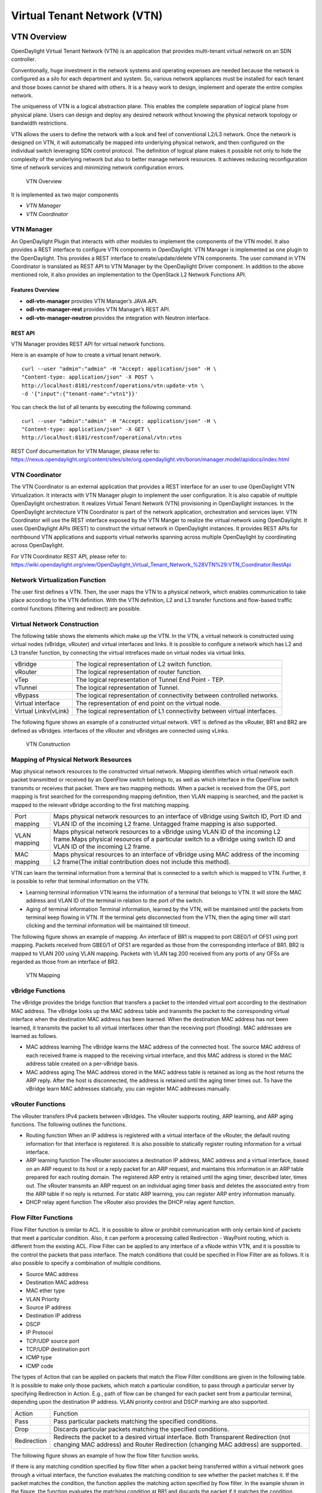 Virtual Tenant Network (VTN)
============================

VTN Overview
------------

OpenDaylight Virtual Tenant Network (VTN) is an application that
provides multi-tenant virtual network on an SDN controller.

Conventionally, huge investment in the network systems and operating
expenses are needed because the network is configured as a silo for each
department and system. So, various network appliances must be installed
for each tenant and those boxes cannot be shared with others. It is a
heavy work to design, implement and operate the entire complex network.

The uniqueness of VTN is a logical abstraction plane. This enables the
complete separation of logical plane from physical plane. Users can
design and deploy any desired network without knowing the physical
network topology or bandwidth restrictions.

VTN allows the users to define the network with a look and feel of
conventional L2/L3 network. Once the network is designed on VTN, it will
automatically be mapped into underlying physical network, and then
configured on the individual switch leveraging SDN control protocol. The
definition of logical plane makes it possible not only to hide the
complexity of the underlying network but also to better manage network
resources. It achieves reducing reconfiguration time of network services
and minimizing network configuration errors.

.. figure:: ./images/vtn/VTN_Overview.jpg
   :alt: VTN Overview

   VTN Overview

It is implemented as two major components

-  `VTN Manager`

-  `VTN Coordinator`

VTN Manager
~~~~~~~~~~~

An OpenDaylight Plugin that interacts with other modules to implement
the components of the VTN model. It also provides a REST interface to
configure VTN components in OpenDaylight. VTN Manager is implemented as
one plugin to the OpenDaylight. This provides a REST interface to
create/update/delete VTN components. The user command in VTN Coordinator
is translated as REST API to VTN Manager by the OpenDaylight Driver
component. In addition to the above mentioned role, it also provides an
implementation to the OpenStack L2 Network Functions API.

Features Overview
^^^^^^^^^^^^^^^^^

-  **odl-vtn-manager** provides VTN Manager’s JAVA API.

-  **odl-vtn-manager-rest** provides VTN Manager’s REST API.

-  **odl-vtn-manager-neutron** provides the integration with Neutron
   interface.

REST API
^^^^^^^^

VTN Manager provides REST API for virtual network functions.

Here is an example of how to create a virtual tenant network.

::

     curl --user "admin":"admin" -H "Accept: application/json" -H \
     "Content-type: application/json" -X POST \
     http://localhost:8181/restconf/operations/vtn:update-vtn \
     -d '{"input":{"tenant-name":"vtn1"}}'

You can check the list of all tenants by executing the following
command.

::

     curl --user "admin":"admin" -H "Accept: application/json" -H \
     "Content-type: application/json" -X GET \
     http://localhost:8181/restconf/operational/vtn:vtns

REST Conf documentation for VTN Manager, please refer to:
https://nexus.opendaylight.org/content/sites/site/org.opendaylight.vtn/boron/manager.model/apidocs/index.html


VTN Coordinator
~~~~~~~~~~~~~~~

The VTN Coordinator is an external application that provides a REST
interface for an user to use OpenDaylight VTN Virtualization. It
interacts with VTN Manager plugin to implement the user configuration.
It is also capable of multiple OpenDaylight orchestration. It realizes
Virtual Tenant Network (VTN) provisioning in OpenDaylight instances. In
the OpenDaylight architecture VTN Coordinator is part of the network
application, orchestration and services layer. VTN Coordinator will use
the REST interface exposed by the VTN Manger to realize the virtual
network using OpenDaylight. It uses OpenDaylight APIs (REST) to
construct the virtual network in OpenDaylight instances. It provides
REST APIs for northbound VTN applications and supports virtual networks
spanning across multiple OpenDaylight by coordinating across
OpenDaylight.

For VTN Coordinator REST API, please refer to:
https://wiki.opendaylight.org/view/OpenDaylight_Virtual_Tenant_Network_%28VTN%29:VTN_Coordinator:RestApi

Network Virtualization Function
~~~~~~~~~~~~~~~~~~~~~~~~~~~~~~~

The user first defines a VTN. Then, the user maps the VTN to a physical
network, which enables communication to take place according to the VTN
definition. With the VTN definition, L2 and L3 transfer functions and
flow-based traffic control functions (filtering and redirect) are
possible.

Virtual Network Construction
~~~~~~~~~~~~~~~~~~~~~~~~~~~~

The following table shows the elements which make up the VTN. In the
VTN, a virtual network is constructed using virtual nodes (vBridge,
vRouter) and virtual interfaces and links. It is possible to configure a
network which has L2 and L3 transfer function, by connecting the virtual
intrefaces made on virtual nodes via virtual links.

+--------------------------------------+--------------------------------------+
| vBridge                              | The logical representation of L2     |
|                                      | switch function.                     |
+--------------------------------------+--------------------------------------+
| vRouter                              | The logical representation of router |
|                                      | function.                            |
+--------------------------------------+--------------------------------------+
| vTep                                 | The logical representation of Tunnel |
|                                      | End Point - TEP.                     |
+--------------------------------------+--------------------------------------+
| vTunnel                              | The logical representation of        |
|                                      | Tunnel.                              |
+--------------------------------------+--------------------------------------+
| vBypass                              | The logical representation of        |
|                                      | connectivity between controlled      |
|                                      | networks.                            |
+--------------------------------------+--------------------------------------+
| Virtual interface                    | The representation of end point on   |
|                                      | the virtual node.                    |
+--------------------------------------+--------------------------------------+
| Virtual Linkv(vLink)                 | The logical representation of L1     |
|                                      | connectivity between virtual         |
|                                      | interfaces.                          |
+--------------------------------------+--------------------------------------+

The following figure shows an example of a constructed virtual network.
VRT is defined as the vRouter, BR1 and BR2 are defined as vBridges.
interfaces of the vRouter and vBridges are connected using vLinks.

.. figure:: ./images/vtn/VTN_Construction.jpg
   :alt: VTN Construction

   VTN Construction

Mapping of Physical Network Resources
~~~~~~~~~~~~~~~~~~~~~~~~~~~~~~~~~~~~~

Map physical network resources to the constructed virtual network.
Mapping identifies which virtual network each packet transmitted or
received by an OpenFlow switch belongs to, as well as which interface in
the OpenFlow switch transmits or receives that packet. There are two
mapping methods. When a packet is received from the OFS, port mapping is
first searched for the corresponding mapping definition, then VLAN
mapping is searched, and the packet is mapped to the relevant vBridge
according to the first matching mapping.

+--------------------------------------+--------------------------------------+
| Port mapping                         | Maps physical network resources to   |
|                                      | an interface of vBridge using Switch |
|                                      | ID, Port ID and VLAN ID of the       |
|                                      | incoming L2 frame. Untagged frame    |
|                                      | mapping is also supported.           |
+--------------------------------------+--------------------------------------+
| VLAN mapping                         | Maps physical network resources to a |
|                                      | vBridge using VLAN ID of the         |
|                                      | incoming L2 frame.Maps physical      |
|                                      | resources of a particular switch to  |
|                                      | a vBridge using switch ID and VLAN   |
|                                      | ID of the incoming L2 frame.         |
+--------------------------------------+--------------------------------------+
| MAC mapping                          | Maps physical resources to an        |
|                                      | interface of vBridge using MAC       |
|                                      | address of the incoming L2 frame(The |
|                                      | initial contribution does not        |
|                                      | include this method).                |
+--------------------------------------+--------------------------------------+

VTN can learn the terminal information from a terminal that is connected
to a switch which is mapped to VTN. Further, it is possible to refer
that terminal information on the VTN.

-  Learning terminal information VTN learns the information of a
   terminal that belongs to VTN. It will store the MAC address and VLAN
   ID of the terminal in relation to the port of the switch.

-  Aging of terminal information Terminal information, learned by the
   VTN, will be maintained until the packets from terminal keep flowing
   in VTN. If the terminal gets disconnected from the VTN, then the
   aging timer will start clicking and the terminal information will be
   maintained till timeout.

The following figure shows an example of mapping. An interface of BR1 is
mapped to port GBE0/1 of OFS1 using port mapping. Packets received from
GBE0/1 of OFS1 are regarded as those from the corresponding interface of
BR1. BR2 is mapped to VLAN 200 using VLAN mapping. Packets with VLAN tag
200 received from any ports of any OFSs are regarded as those from an
interface of BR2.

.. figure:: ./images/vtn/VTN_Mapping.jpg
   :alt: VTN Mapping

   VTN Mapping

vBridge Functions
~~~~~~~~~~~~~~~~~

The vBridge provides the bridge function that transfers a packet to the
intended virtual port according to the destination MAC address. The
vBridge looks up the MAC address table and transmits the packet to the
corresponding virtual interface when the destination MAC address has
been learned. When the destination MAC address has not been learned, it
transmits the packet to all virtual interfaces other than the receiving
port (flooding). MAC addresses are learned as follows.

-  MAC address learning The vBridge learns the MAC address of the
   connected host. The source MAC address of each received frame is
   mapped to the receiving virtual interface, and this MAC address is
   stored in the MAC address table created on a per-vBridge basis.

-  MAC address aging The MAC address stored in the MAC address table is
   retained as long as the host returns the ARP reply. After the host is
   disconnected, the address is retained until the aging timer times
   out. To have the vBridge learn MAC addresses statically, you can
   register MAC addresses manually.

vRouter Functions
~~~~~~~~~~~~~~~~~

The vRouter transfers IPv4 packets between vBridges. The vRouter
supports routing, ARP learning, and ARP aging functions. The following
outlines the functions.

-  Routing function When an IP address is registered with a virtual
   interface of the vRouter, the default routing information for that
   interface is registered. It is also possible to statically register
   routing information for a virtual interface.

-  ARP learning function The vRouter associates a destination IP
   address, MAC address and a virtual interface, based on an ARP request
   to its host or a reply packet for an ARP request, and maintains this
   information in an ARP table prepared for each routing domain. The
   registered ARP entry is retained until the aging timer, described
   later, times out. The vRouter transmits an ARP request on an
   individual aging timer basis and deletes the associated entry from
   the ARP table if no reply is returned. For static ARP learning, you
   can register ARP entry information manually.

-  DHCP relay agent function The vRouter also provides the DHCP relay
   agent function.

Flow Filter Functions
~~~~~~~~~~~~~~~~~~~~~

Flow Filter function is similar to ACL. It is possible to allow or
prohibit communication with only certain kind of packets that meet a
particular condition. Also, it can perform a processing called
Redirection - WayPoint routing, which is different from the existing
ACL. Flow Filter can be applied to any interface of a vNode within VTN,
and it is possible to the control the packets that pass interface. The
match conditions that could be specified in Flow Filter are as follows.
It is also possible to specify a combination of multiple conditions.

-  Source MAC address

-  Destination MAC address

-  MAC ether type

-  VLAN Priority

-  Source IP address

-  Destination IP address

-  DSCP

-  IP Protocol

-  TCP/UDP source port

-  TCP/UDP destination port

-  ICMP type

-  ICMP code

The types of Action that can be applied on packets that match the Flow
Filter conditions are given in the following table. It is possible to
make only those packets, which match a particular condition, to pass
through a particular server by specifying Redirection in Action. E.g.,
path of flow can be changed for each packet sent from a particular
terminal, depending upon the destination IP address. VLAN priority
control and DSCP marking are also supported.

+--------------------------------------+--------------------------------------+
| Action                               | Function                             |
+--------------------------------------+--------------------------------------+
| Pass                                 | Pass particular packets matching the |
|                                      | specified conditions.                |
+--------------------------------------+--------------------------------------+
| Drop                                 | Discards particular packets matching |
|                                      | the specified conditions.            |
+--------------------------------------+--------------------------------------+
| Redirection                          | Redirects the packet to a desired    |
|                                      | virtual interface. Both Transparent  |
|                                      | Redirection (not changing MAC        |
|                                      | address) and Router Redirection      |
|                                      | (changing MAC address) are           |
|                                      | supported.                           |
+--------------------------------------+--------------------------------------+

The following figure shows an example of how the flow filter function
works.

If there is any matching condition specified by flow filter when a
packet being transferred within a virtual network goes through a virtual
interface, the function evaluates the matching condition to see whether
the packet matches it. If the packet matches the condition, the function
applies the matching action specified by flow filter. In the example
shown in the figure, the function evaluates the matching condition at
BR1 and discards the packet if it matches the condition.

.. figure:: ./images/vtn/VTN_Flow_Filter.jpg
   :alt: VTN FlowFilter

   VTN FlowFilter

Multiple SDN Controller Coordination
~~~~~~~~~~~~~~~~~~~~~~~~~~~~~~~~~~~~

With the network abstractions, VTN enables to configure virtual network
across multiple SDN controllers. This provides highly scalable network
system.

VTN can be created on each SDN controller. If users would like to manage
those multiple VTNs with one policy, those VTNs can be integrated to a
single VTN.

As a use case, this feature is deployed to multi data center
environment. Even if those data centers are geographically separated and
controlled with different controllers, a single policy virtual network
can be realized with VTN.

Also, one can easily add a new SDN Controller to an existing VTN or
delete a particular SDN Controller from VTN.

In addition to this, one can define a VTN which covers both OpenFlow
network and Overlay network at the same time.

Flow Filter, which is set on the VTN, will be automatically applied on
the newly added SDN Controller.

Coordination between OpenFlow Network and L2/L3 Network
~~~~~~~~~~~~~~~~~~~~~~~~~~~~~~~~~~~~~~~~~~~~~~~~~~~~~~~

It is possible to configure VTN on an environment where there is mix of
L2/L3 switches as well. L2/L3 switch will be shown on VTN as vBypass.
Flow Filter or policing cannot be configured for a vBypass. However, it
is possible to treat it as a virtual node inside VTN.

Virtual Tenant Network (VTN) API
~~~~~~~~~~~~~~~~~~~~~~~~~~~~~~~~

VTN provides Web APIs. They are implemented by REST architecture and
provide the access to resources within VTN that are identified by URI.
User can perform the operations like GET/PUT/POST/DELETE against the
virtual network resources (e.g. vBridge or vRouter) by sending a message
to VTN through HTTPS communication in XML or JSON format.

.. figure:: ./images/vtn/VTN_API.jpg
   :alt: VTN API

   VTN API

Function Outline
^^^^^^^^^^^^^^^^

VTN provides following operations for various network resources.

+----------------+----------------+----------------+----------------+----------------+
| Resources      | GET            | POST           | PUT            | DELETE         |
+----------------+----------------+----------------+----------------+----------------+
| VTN            | Yes            | Yes            | Yes            | Yes            |
+----------------+----------------+----------------+----------------+----------------+
| vBridge        | Yes            | Yes            | Yes            | Yes            |
+----------------+----------------+----------------+----------------+----------------+
| vRouter        | Yes            | Yes            | Yes            | Yes            |
+----------------+----------------+----------------+----------------+----------------+
| vTep           | Yes            | Yes            | Yes            | Yes            |
+----------------+----------------+----------------+----------------+----------------+
| vTunnel        | Yes            | Yes            | Yes            | Yes            |
+----------------+----------------+----------------+----------------+----------------+
| vBypass        | Yes            | Yes            | Yes            | Yes            |
+----------------+----------------+----------------+----------------+----------------+
| vLink          | Yes            | Yes            | Yes            | Yes            |
+----------------+----------------+----------------+----------------+----------------+
| Interface      | Yes            | Yes            | Yes            | Yes            |
+----------------+----------------+----------------+----------------+----------------+
| Port map       | Yes            | No             | Yes            | Yes            |
+----------------+----------------+----------------+----------------+----------------+
| Vlan map       | Yes            | Yes            | Yes            | Yes            |
+----------------+----------------+----------------+----------------+----------------+
| Flowfilter     | Yes            | Yes            | Yes            | Yes            |
| (ACL/redirect) |                |                |                |                |
+----------------+----------------+----------------+----------------+----------------+
| Controller     | Yes            | Yes            | Yes            | Yes            |
| information    |                |                |                |                |
+----------------+----------------+----------------+----------------+----------------+
| Physical       | Yes            | No             | No             | No             |
| topology       |                |                |                |                |
| information    |                |                |                |                |
+----------------+----------------+----------------+----------------+----------------+
| Alarm          | Yes            | No             | No             | No             |
| information    |                |                |                |                |
+----------------+----------------+----------------+----------------+----------------+

Example usage
^^^^^^^^^^^^^

The following is an example of the usage to construct a virtual network.

-  Create VTN

::

       curl --user admin:adminpass -X POST -H 'content-type: application/json'  \
      -d '{"vtn":{"vtn_name":"VTN1"}}' http://172.1.0.1:8083/vtn-webapi/vtns.json

-  Create Controller Information

::

       curl --user admin:adminpass -X POST -H 'content-type: application/json'  \
      -d '{"controller": {"controller_id":"CONTROLLER1","ipaddr":"172.1.0.1","type":"odc","username":"admin", \
      "password":"admin","version":"1.0"}}' http://172.1.0.1:8083/vtn-webapi/controllers.json

-  Create vBridge under VTN

::

      curl --user admin:adminpass -X POST -H 'content-type: application/json' \
      -d '{"vbridge":{"vbr_name":"VBR1","controller_id": "CONTROLLER1","domain_id": "(DEFAULT)"}}' \
      http://172.1.0.1:8083/vtn-webapi/vtns/VTN1/vbridges.json

-  Create the interface under vBridge

::

      curl --user admin:adminpass -X POST -H 'content-type: application/json' \
      -d '{"interface":{"if_name":"IF1"}}' http://172.1.0.1:8083/vtn-webapi/vtns/VTN1/vbridges/VBR1/interfaces.json

VTN OpenStack Configuration
---------------------------

This guide describes how to set up OpenStack for integration with
OpenDaylight Controller.

While OpenDaylight Controller provides several ways to integrate with
OpenStack, this guide focus on the way which uses VTN features available
on OpenDaylight. In the integration, VTN Manager work as network service
provider for OpenStack.

VTN Manager features, enable OpenStack to work in pure OpenFlow
environment in which all switches in data plane are OpenFlow switch.

Requirements
~~~~~~~~~~~~

-  OpenDaylight Controller. (VTN features must be installed)

-  OpenStack Control Node.

-  OpenStack Compute Node.

-  OpenFlow Switch like mininet(Not Mandatory).

The VTN features support multiple OpenStack nodes. You can deploy
multiple OpenStack Compute Nodes. In management plane, OpenDaylight
Controller, OpenStack nodes and OpenFlow switches should communicate
with each other. In data plane, Open vSwitches running in OpenStack
nodes should communicate with each other through a physical or logical
OpenFlow switches. The core OpenFlow switches are not mandatory.
Therefore, you can directly connect to the Open vSwitch’s.

.. figure:: ./images/vtn/OpenStack_Demo_Picture.png
   :alt: Openstack Overview

   Openstack Overview

Sample Configuration
~~~~~~~~~~~~~~~~~~~~

Below steps depicts the configuration of single OpenStack Control node
and OpenStack Compute node setup. Our test setup is as follows

.. figure:: ./images/vtn/vtn_devstack_setup.png
   :alt: LAB Setup

   LAB Setup

**Server Preparation**

-  Install Ubuntu 14.04 LTS in two servers (OpenStack Control node and
   Compute node respectively)

-  While installing, Ubuntu mandates creation of a User, we created the
   user "stack"(We will use the same user for running devstack)

-  Proceed with the below mentioned User Settings and Network Settings
   in both the Control and Compute nodes.

**User Settings for devstack** - Login to both servers - Disable Ubuntu
Firewall

::

    sudo ufw disable

-  Install the below packages (optional, provides ifconfig and route
   coammnds, handy for debugging!!)

   ::

       sudo apt-get install net-tools

-  Edit sudo vim /etc/sudoers and add an entry as follows

   ::

       stack ALL=(ALL) NOPASSWD: ALL

**Network Settings** - Checked the output of ifconfig -a, two interfaces
were listed eth0 and eth1 as indicated in the image above. - We had
connected eth0 interface to the Network where OpenDaylight is reachable.
- eth1 interface in both servers were connected to a different network
to act as data plane for the VM’s created using the OpenStack. -
Manually edited the file : sudo vim /etc/network/interfaces and made
entries as follows

::

     stack@ubuntu-devstack:~/devstack$ cat /etc/network/interfaces
     # This file describes the network interfaces available on your system
     # and how to activate them. For more information, see interfaces(5).
     # The loop-back network interface
     auto lo
     iface lo inet loopback
     # The primary network interface
     auto eth0
     iface eth0 inet static
          address <IP_ADDRESS_TO_REACH_ODL>
          netmask <NET_MASK>
          broadcast <BROADCAST_IP_ADDRESS>
          gateway <GATEWAY_IP_ADDRESS>
    auto eth1
    iface eth1 inet static
         address <IP_ADDRESS_UNIQ>
         netmask <NETMASK>

.. note::

    Please ensure that the eth0 interface is the default route and it is
    able to reach the ODL\_IP\_ADDRESS NOTE: The entries for eth1 are
    not mandatory, If not set, we may have to manually do "ifup eth1"
    after the stacking is complete to activate the interface

**Finalize the user and network settings** - Please reboot both nodes
after the user and network settings to have the network settings applied
to the network - Login again and check the output of ifconfig to ensure
that both interfaces are listed

OpenDaylight Settings and Execution
~~~~~~~~~~~~~~~~~~~~~~~~~~~~~~~~~~~

VTN Configuration for OpenStack Integration:
^^^^^^^^^^^^^^^^^^^^^^^^^^^^^^^^^^^^^^^^^^^^

-  VTN uses the configuration parameters from "90-vtn-neutron.xml" file
   for the OpenStack integration.

-  These values will be set for the OpenvSwitch, in all the
   participating OpenStack nodes.

-  A configuration file "90-vtn-neutron.xml" will be generated
   automatically by following the below steps,

-  Download the latest Boron karaf distribution from the below link,

   ::

       http://www.opendaylight.org/software/downloads

-  cd "distribution-karaf-0.5.0-Boron" and run karaf by using the
   following command "./bin/karaf".

-  Install the below feature to generate "90-vtn-neutron.xml"

::

     feature:install odl-vtn-manager-neutron

-  Logout from the karaf console and Check "90-vtn-neutron.xml" file
   from the following path
   "distribution-karaf-0.5.0-Boron/etc/opendaylight/karaf/".

-  The contents of "90-vtn-neutron.xml" should be as follows:

bridgename=br-int portname=eth1 protocols=OpenFlow13 failmode=secure

-  The values of the configuration parameters must be changed based on
   the user environment.

-  Especially, "portname" should be carefully configured, because if the
   value is wrong, OpenDaylight fails to forward packets.

-  Other parameters works fine as is for general use cases.

   -  bridgename

      -  The name of the bridge in Open vSwitch, that will be created by
         OpenDaylight Controller.

      -  It must be "br-int".

   -  portname

      -  The name of the port that will be created in the vbridge in
         Open vSwitch.

      -  This must be the same name of the interface of OpenStack Nodes
         which is used for interconnecting OpenStack Nodes in data
         plane.(in our case:eth1)

      -  By default, if 90-vtn-neutron.xml is not created, VTN uses
         ens33 as portname.

   -  protocols

      -  OpenFlow protocol through which OpenFlow Switch and Controller
         communicate.

      -  The values can be OpenFlow13 or OpenFlow10.

   -  failmode

      -  The value can be "standalone" or "secure".

      -  Please use "secure" for general use cases.

Start ODL Controller
^^^^^^^^^^^^^^^^^^^^

-  Please refer to the Installation Pages to run ODL with VTN Feature
   enabled.

-  After running ODL Controller, please ensure ODL Controller listens to
   the ports:6633,6653, 6640 and 8080

-  Please allow the ports in firewall for the devstack to be able to
   communicate with ODL Controller.

.. note::

    -  6633/6653 - OpenFlow Ports

    -  6640 - OVS Manager Port

    -  8080 - Port for REST API

Devstack Setup
~~~~~~~~~~~~~~

Get Devstack (All nodes)
^^^^^^^^^^^^^^^^^^^^^^^^

-  Install git application using

   -  sudo apt-get install git

-  Get devstack

   -  git clone https://git.openstack.org/openstack-dev/devstack;

-  Switch to stable/Juno Version branch

   -  cd devstack

      ::

          git checkout stable/juno

.. note::

    If you want to use stable/kilo Version branch, Please execute the
    below command in devstack folder

::

    git checkout stable/kilo

.. note::

    If you want to use stable/liberty Version branch, Please execute the
    below command in devstack folder

::

    git checkout stable/liberty

Stack Control Node
^^^^^^^^^^^^^^^^^^

-  local.conf:

-  cd devstack in the controller node

-  Copy the contents of local.conf for juno (devstack control node) from
   https://wiki.opendaylight.org/view/OpenDaylight_Virtual_Tenant_Network_(VTN):Scripts:devstack
   and save it as "local.conf" in the "devstack".

-  Copy the contents of local.conf for kilo and liberty (devstack
   control node) from
   https://wiki.opendaylight.org/view/OpenDaylight_Virtual_Tenant_Network_(VTN):Scripts:devstack_post_juno_versions
   and save it as "local.conf" in the "devstack".

-  Please modify the IP Address values as required.

-  Stack the node

   ::

       ./stack.sh

Verify Control Node stacking
''''''''''''''''''''''''''''

-  stack.sh prints out Horizon is now available at
   http://<CONTROL\_NODE\_IP\_ADDRESS>:8080/

-  Execute the command *sudo ovs-vsctl show* in the control node
   terminal and verify if the bridge *br-int* is created.

-  Typical output of the ovs-vsctl show is indicated below:

::

    e232bbd5-096b-48a3-a28d-ce4a492d4b4f
       Manager "tcp:192.168.64.73:6640"
           is_connected: true
       Bridge br-int
           Controller "tcp:192.168.64.73:6633"
               is_connected: true
           fail_mode: secure
           Port "eth1"
              Interface "eth1"
       ovs_version: "2.0.2"

Stack Compute Node
^^^^^^^^^^^^^^^^^^

-  local.conf:

-  cd devstack in the controller node

-  Copy the contents of local.conf for juno (devstack compute node) from
   https://wiki.opendaylight.org/view/OpenDaylight_Virtual_Tenant_Network_(VTN):Scripts:devstack
   and save it as "local.conf" in the "devstack".

-  Copy the contents of local.conf file for kilo and liberty (devstack
   compute node) from
   https://wiki.opendaylight.org/view/OpenDaylight_Virtual_Tenant_Network_(VTN):Scripts:devstack_post_juno_versions
   and save it as "local.conf" in the "devstack".

-  Please modify the IP Address values as required.

-  Stack the node

   ::

       ./stack.sh

Verify Compute Node Stacking
''''''''''''''''''''''''''''

-  stack.sh prints out This is your host ip:
   <COMPUTE\_NODE\_IP\_ADDRESS>

-  Execute the command *sudo ovs-vsctl show* in the control node
   terminal and verify if the bridge *br-int* is created.

-  The output of the ovs-vsctl show will be similar to the one seen in
   control node.

Additional Verifications
^^^^^^^^^^^^^^^^^^^^^^^^

-  Please visit the OpenDaylight DLUX GUI after stacking all the nodes,
   http://<ODL\_IP\_ADDRESS>:8181/index.html.
   The switches, topology and the ports that are currently read can be
   validated.

::

    http://<controller-ip>:8181/index.html

.. tip::

    If the interconnected between the Open vSwitch is not seen, Please
    bring up the interface for the dataplane manually using the below
    comamnd

::

    ifup <interface_name>

-  Please Accept Promiscuous mode in the networks involving the
   interconnect.

Create VM from Devstack Horizon GUI
^^^^^^^^^^^^^^^^^^^^^^^^^^^^^^^^^^^

-  Login to
   http://<CONTROL\_NODE\_IP>:8080/
   to check the horizon GUI.

.. figure:: ./images/vtn/OpenStackGui.png
   :alt: Horizon GUI

   Horizon GUI

Enter the value for User Name as admin and enter the value for Password
as labstack.

-  We should first ensure both the hypervisors(control node and compute
   node) are mapped under hypervisors by clicking on Hpervisors tab.

.. figure:: ./images/vtn/Hypervisors.png
   :alt: Hypervisors

   Hypervisors

-  Create a new Network from Horizon GUI.

-  Click on Networks Tab.

-  click on the Create Network button.

.. figure:: ./images/vtn/Create_Network.png
   :alt: Create Network

   Create Network

-  A popup screen will appear.

-  Enter network name and click Next button.

.. figure:: ./images/vtn/Creare_Network_Step_1.png
   :alt: Step 1

   Step 1

-  Create a sub network by giving Network Address and click Next button
   .

.. figure:: ./images/vtn/Create_Network_Step_2.png
   :alt: Step 2

   Step 2

-  Specify the additional details for subnetwork (please refer the image
   for your reference).

.. figure:: ./images/vtn/Create_Network_Step_3.png
   :alt: Step 3

   Step 3

-  Click Create button

-  Create VM Instance

-  Navigate to Instances tab in the GUI.

.. figure:: ./images/vtn/Instance_Creation.png
   :alt: Instance Creation

   Instance Creation

-  Click on Launch Instances button.

.. figure:: ./images/vtn/Launch_Instance.png
   :alt: Launch Instance

   Launch Instance

-  Click on Details tab to enter the VM details.For this demo we are
   creating Ten VM’s(instances).

-  In the Networking tab, we must select the network,for this we need to
   drag and drop the Available networks to Selected Networks (i.e.,)
   Drag vtn1 we created from Available networks to Selected Networks and
   click Launch to create the instances.

.. figure:: ./images/vtn/Launch_Instance_network.png
   :alt: Launch Network

   Launch Network

-  Ten VM’s will be created.

.. figure:: ./images/vtn/Load_All_Instances.png
   :alt: Load All Instances

   Load All Instances

-  Click on any VM displayed in the Instances tab and click the Console
   tab.

.. figure:: ./images/vtn/Instance_Console.png
   :alt: Instance Console

   Instance Console

-  Login to the VM console and verify with a ping command.

.. figure:: ./images/vtn/Instance_ping.png
   :alt: Ping

   Ping

Verification of Control and Compute Node after VM creation
^^^^^^^^^^^^^^^^^^^^^^^^^^^^^^^^^^^^^^^^^^^^^^^^^^^^^^^^^^

-  Every time a new VM is created, more interfaces are added to the
   br-int bridge in Open vSwitch.

-  Use *sudo ovs-vsctl show* to list the number of interfaces added.

-  Please visit the DLUX GUI to list the new nodes in every switch.

Getting started with DLUX
^^^^^^^^^^^^^^^^^^^^^^^^^

Ensure that you have created a topology and enabled MD-SAL feature in
the Karaf distribution before you use DLUX for network management.

Logging In
^^^^^^^^^^

To log in to DLUX, after installing the application: \* Open a browser
and enter the login URL. If you have installed DLUX as a stand-alone,
then the login URL is http://localhost:9000/DLUX/index.html. However if
you have deployed DLUX with Karaf, then the login URL is
http://<your IP>:8181/dlux/index.html. \* Login
to the application with user ID and password credentials as admin.
NOTE:admin is the only user type available for DLUX in this release.

Working with DLUX
^^^^^^^^^^^^^^^^^

To get a complete DLUX feature list, install restconf, odl l2 switch,
and switch while you start the DLUX distribution.

.. figure:: ./images/vtn/Dlux_login.png
   :alt: DLUX\_GUI

   DLUX\_GUI

.. note::

    DLUX enables only those modules, whose APIs are responding. If you
    enable just the MD-SAL in beginning and then start dlux, only MD-SAL
    related tabs will be visible. While using the GUI if you enable
    AD-SAL karaf features, those tabs will appear automatically.

Viewing Network Statistics
^^^^^^^^^^^^^^^^^^^^^^^^^^

The Nodes module on the left pane enables you to view the network
statistics and port information for the switches in the network. \* To
use the Nodes module: \*\* Select Nodeson the left pane.

::

    The right pane displays atable that lists all the nodes, node connectors and the statistics.

-  Enter a node ID in the Search Nodes tab to search by node connectors.

-  Click on the Node Connector number to view details such as port ID,
   port name, number of ports per switch, MAC Address, and so on.

-  Click Flows in the Statistics column to view Flow Table Statistics
   for the particular node like table ID, packet match, active flows and
   so on.

-  Click Node Connectors to view Node Connector Statistics for the
   particular node ID.

Viewing Network Topology
^^^^^^^^^^^^^^^^^^^^^^^^

To view network topology: \* Select Topology on the left pane. You will
view the graphical representation on the right pane.

::

    In the diagram
    blue boxes represent the switches,black represents the hosts available, and lines represents how switches are connected.

.. note::

    DLUX UI does not provide ability to add topology information. The
    Topology should be created using an open flow plugin. Controller
    stores this information in the database and displays on the DLUX
    page, when the you connect to the controller using OpenFlow.

.. figure:: ./images/vtn/Dlux_topology.png
   :alt: Topology

   Topology

OpenStack PackStack Installation Steps
~~~~~~~~~~~~~~~~~~~~~~~~~~~~~~~~~~~~~~

-  Please go through the below wiki page for OpenStack PackStack
   installation steps.

   -  https://wiki.opendaylight.org/view/Release/Lithium/VTN/User_Guide/Openstack_Packstack_Support

References
~~~~~~~~~~

-  http://devstack.org/guides/multinode-lab.html

-  https://wiki.opendaylight.org/view/File:Vtn_demo_hackfest_2014_march.pdf

VTN Manager Usage Examples
--------------------------

How to provision virtual L2 Network
~~~~~~~~~~~~~~~~~~~~~~~~~~~~~~~~~~~

Overview
^^^^^^^^

This page explains how to provision virtual L2 network using VTN
Manager. This page targets Boron release, so the procedure described
here does not work in other releases.

.. figure:: ./images/vtn/How_to_provision_virtual_L2_network.png
   :alt: Virtual L2 network for host1 and host3

   Virtual L2 network for host1 and host3

Requirements
^^^^^^^^^^^^

Mininet
'''''''

-  To provision OpenFlow switches, this page uses Mininet. Mininet
   details and set-up can be referred at the following page:
   https://wiki.opendaylight.org/view/OpenDaylight_Controller:Installation#Using_Mininet

-  Start Mininet and create three switches(s1, s2, and s3) and four
   hosts(h1, h2, h3, and h4) in it.

::

     mininet@mininet-vm:~$ sudo mn --controller=remote,ip=192.168.0.100 --topo tree,2

.. note::

    Replace "192.168.0.100" with the IP address of OpenDaylight
    controller based on your environment.

-  you can check the topology that you have created by executing "net"
   command in the Mininet console.

::

     mininet> net
     h1 h1-eth0:s2-eth1
     h2 h2-eth0:s2-eth2
     h3 h3-eth0:s3-eth1
     h4 h4-eth0:s3-eth2
     s1 lo:  s1-eth1:s2-eth3 s1-eth2:s3-eth3
     s2 lo:  s2-eth1:h1-eth0 s2-eth2:h2-eth0 s2-eth3:s1-eth1
     s3 lo:  s3-eth1:h3-eth0 s3-eth2:h4-eth0 s3-eth3:s1-eth2

-  In this guide, you will provision the virtual L2 network to establish
   communication between h1 and h3.

Configuration
^^^^^^^^^^^^^

To provision the virtual L2 network for the two hosts (h1 and h3),
execute REST API provided by VTN Manager as follows. It uses curl
command to call the REST API.

-  Create a virtual tenant named vtn1 by executing `the update-vtn
   RPC <https://nexus.opendaylight.org/content/sites/site/org.opendaylight.vtn/boron/manager.model/models/vtn.html#update-vtn>`__.

::

    curl --user "admin":"admin" -H "Content-type: application/json" -X POST http://localhost:8181/restconf/operations/vtn:update-vtn -d '{"input":{"tenant-name":"vtn1"}}'

-  Create a virtual bridge named vbr1 in the tenant vtn1 by executing
   `the update-vbridge
   RPC <https://nexus.opendaylight.org/content/sites/site/org.opendaylight.vtn/boron/manager.model/models/vtn-vbridge.html#update-vbridge>`__.

::

    curl --user "admin":"admin" -H "Content-type: application/json" -X POST http://localhost:8181/restconf/operations/vtn-vbridge:update-vbridge -d '{"input":{"tenant-name":"vtn1", "bridge-name":"vbr1"}}'

-  Create two interfaces into the virtual bridge by executing `the
   update-vinterface
   RPC <https://nexus.opendaylight.org/content/sites/site/org.opendaylight.vtn/boron/manager.model/models/vtn-vinterface.html#update-vinterface>`__.

::

    curl --user "admin":"admin" -H "Content-type: application/json" -X POST http://localhost:8181/restconf/operations/vtn-vinterface:update-vinterface -d '{"input":{"tenant-name":"vtn1", "bridge-name":"vbr1", "interface-name":"if1"}}'

::

    curl --user "admin":"admin" -H "Content-type: application/json" -X POST http://localhost:8181/restconf/operations/vtn-vinterface:update-vinterface -d '{"input":{"tenant-name":"vtn1", "bridge-name":"vbr1", "interface-name":"if2"}}'

-  Configure two mappings on the created interfaces by executing `the
   set-port-map
   RPC <https://nexus.opendaylight.org/content/sites/site/org.opendaylight.vtn/boron/manager.model/models/vtn-port-map.html#set-port-map>`__.

   -  The interface if1 of the virtual bridge will be mapped to the port
      "s2-eth1" of the switch "openflow:2" of the Mininet.

      -  The h1 is connected to the port "s2-eth1".

   -  The interface if2 of the virtual bridge will be mapped to the port
      "s3-eth1" of the switch "openflow:3" of the Mininet.

      -  The h3 is connected to the port "s3-eth1".

::

    curl --user "admin":"admin" -H "Content-type: application/json" -X POST http://localhost:8181/restconf/operations/vtn-port-map:set-port-map -d '{"input":{"tenant-name":"vtn1", "bridge-name":"vbr1", "interface-name":"if1", "node":"openflow:2", "port-name":"s2-eth1"}}'

::

    curl --user "admin":"admin" -H "Content-type: application/json" -X POST http://localhost:8181/restconf/operations/vtn-port-map:set-port-map -d '{"input":{"tenant-name":"vtn1", "bridge-name":"vbr1", "interface-name":"if2", "node":"openflow:3", "port-name":"s3-eth1"}}'

Verification
^^^^^^^^^^^^

-  Please execute ping from h1 to h3 to verify if the virtual L2 network
   for h1 and h3 is provisioned successfully.

::

     mininet> h1 ping h3
     PING 10.0.0.3 (10.0.0.3) 56(84) bytes of data.
     64 bytes from 10.0.0.3: icmp_seq=1 ttl=64 time=243 ms
     64 bytes from 10.0.0.3: icmp_seq=2 ttl=64 time=0.341 ms
     64 bytes from 10.0.0.3: icmp_seq=3 ttl=64 time=0.078 ms
     64 bytes from 10.0.0.3: icmp_seq=4 ttl=64 time=0.079 ms

-  You can also verify the configuration by executing the following REST
   API. It shows all configuration in VTN Manager.

::

    curl --user "admin":"admin" -H "Content-type: application/json" -X GET http://localhost:8181/restconf/operational/vtn:vtns/

-  The result of the command should be like this.

::

    {
      "vtns": {
        "vtn": [
        {
          "name": "vtn1",
            "vtenant-config": {
              "idle-timeout": 300,
              "hard-timeout": 0
            },
            "vbridge": [
            {
              "name": "vbr1",
              "bridge-status": {
                "state": "UP",
                "path-faults": 0
              },
              "vbridge-config": {
                "age-interval": 600
              },
              "vinterface": [
              {
                "name": "if2",
                "vinterface-status": {
                  "entity-state": "UP",
                  "state": "UP",
                  "mapped-port": "openflow:3:3"
                },
                "vinterface-config": {
                  "enabled": true
                },
                "port-map-config": {
                  "vlan-id": 0,
                  "port-name": "s3-eth1",
                  "node": "openflow:3"
                }
              },
              {
                "name": "if1",
                "vinterface-status": {
                  "entity-state": "UP",
                  "state": "UP",
                  "mapped-port": "openflow:2:1"
                },
                "vinterface-config": {
                  "enabled": true
                },
                "port-map-config": {
                  "vlan-id": 0,
                  "port-name": "s2-eth1",
                  "node": "openflow:2"
                }
              }
              ]
            }
          ]
        }
        ]
      }
    }

Cleaning Up
^^^^^^^^^^^

-  You can delete the virtual tenant vtn1 by executing `the remove-vtn
   RPC <https://nexus.opendaylight.org/content/sites/site/org.opendaylight.vtn/boron/manager.model/models/vtn.html#remove-vtn>`__.

::

    curl --user "admin":"admin" -H "Content-type: application/json" -X POST http://localhost:8181/restconf/operations/vtn:remove-vtn -d '{"input":{"tenant-name":"vtn1"}}'

How To Test Vlan-Map In Mininet Environment
~~~~~~~~~~~~~~~~~~~~~~~~~~~~~~~~~~~~~~~~~~~

Overview
^^^^^^^^

This page explains how to test Vlan-map in a multi host scenario using
mininet. This page targets Boron release, so the procedure described
here does not work in other releases.

.. figure:: ./images/vtn/vlanmap_using_mininet.png
   :alt: Example that demonstrates vlanmap testing in Mininet Environment

   Example that demonstrates vlanmap testing in Mininet Environment

Requirements
^^^^^^^^^^^^

Save the mininet script given below as vlan\_vtn\_test.py and run the
mininet script in the mininet environment where Mininet is installed.

Mininet Script
^^^^^^^^^^^^^^

https://wiki.opendaylight.org/view/OpenDaylight_Virtual_Tenant_Network_(VTN):Scripts:Mininet#Network_with_hosts_in_different_vlan

-  Run the mininet script

::

    sudo mn --controller=remote,ip=192.168.64.13 --custom vlan_vtn_test.py --topo mytopo

.. note::

    Replace "192.168.64.13" with the IP address of OpenDaylight
    controller based on your environment.

-  You can check the topology that you have created by executing "net"
   command in the Mininet console.

::

     mininet> net
     h1 h1-eth0.200:s1-eth1
     h2 h2-eth0.300:s2-eth2
     h3 h3-eth0.200:s2-eth3
     h4 h4-eth0.300:s2-eth4
     h5 h5-eth0.200:s3-eth2
     h6 h6-eth0.300:s3-eth3
     s1 lo:  s1-eth1:h1-eth0.200 s1-eth2:s2-eth1 s1-eth3:s3-eth1
     s2 lo:  s2-eth1:s1-eth2 s2-eth2:h2-eth0.300 s2-eth3:h3-eth0.200 s2-eth4:h4-eth0.300
     s3 lo:  s3-eth1:s1-eth3 s3-eth2:h5-eth0.200 s3-eth3:h6-eth0.300
     c0

Configuration
^^^^^^^^^^^^^

To test vlan-map, execute REST API provided by VTN Manager as follows.

-  Create a virtual tenant named vtn1 by executing `the update-vtn
   RPC <https://nexus.opendaylight.org/content/sites/site/org.opendaylight.vtn/boron/manager.model/models/vtn.html#update-vtn>`__.

::

    curl --user "admin":"admin" -H "Content-type: application/json" -X POST http://localhost:8181/restconf/operations/vtn:update-vtn -d '{"input":{"tenant-name":"vtn1"}}'

-  Create a virtual bridge named vbr1 in the tenant vtn1 by executing
   `the update-vbridge
   RPC <https://nexus.opendaylight.org/content/sites/site/org.opendaylight.vtn/boron/manager.model/models/vtn-vbridge.html#update-vbridge>`__.

::

    curl --user "admin":"admin" -H "Content-type: application/json" -X POST http://localhost:8181/restconf/operations/vtn-vbridge:update-vbridge -d '{"input":{"tenant-name":"vtn1","bridge-name":"vbr1"}}'

-  Configure a vlan map with vlanid 200 for vBridge vbr1 by executing
   `the add-vlan-map
   RPC <https://nexus.opendaylight.org/content/sites/site/org.opendaylight.vtn/boron/manager.model/models/vtn-vlan-map.html#add-vlan-map>`__.

::

    curl --user "admin":"admin" -H "Content-type: application/json" -X POST http://localhost:8181/restconf/operations/vtn-vlan-map:add-vlan-map -d '{"input":{"vlan-id":200,"tenant-name":"vtn1","bridge-name":"vbr1"}}'

-  Create a virtual bridge named vbr2 in the tenant vtn1 by executing
   `the update-vbridge
   RPC <https://nexus.opendaylight.org/content/sites/site/org.opendaylight.vtn/boron/manager.model/models/vtn-vbridge.html#update-vbridge>`__.

::

    curl --user "admin":"admin" -H "Content-type: application/json" -X POST http://localhost:8181/restconf/operations/vtn-vbridge:update-vbridge -d '{"input":{"tenant-name":"vtn1","bridge-name":"vbr2"}}'

-  Configure a vlan map with vlanid 300 for vBridge vbr2 by executing
   `the add-vlan-map
   RPC <https://nexus.opendaylight.org/content/sites/site/org.opendaylight.vtn/boron/manager.model/models/vtn-vlan-map.html#add-vlan-map>`__.

::

    curl --user "admin":"admin" -H "Content-type: application/json" -X POST http://localhost:8181/restconf/operations/vtn-vlan-map:add-vlan-map -d '{"input":{"vlan-id":300,"tenant-name":"vtn1","bridge-name":"vbr2"}}'

Verification
^^^^^^^^^^^^

-  Please execute pingall in mininet environment to view the host
   reachability.

::

     mininet> pingall
     Ping: testing ping reachability
     h1 -> X h3 X h5 X
     h2 -> X X h4 X h6
     h3 -> h1 X X h5 X
     h4 -> X h2 X X h6
     h5 -> h1 X h3 X X
     h6 -> X h2 X h4 X

-  You can also verify the configuration by executing the following REST
   API. It shows all configurations in VTN Manager.

::

    curl --user "admin":"admin" -H "Content-type: application/json" -X GET http://localhost:8181/restconf/operational/vtn:vtns

-  The result of the command should be like this.

::

    {
      "vtns": {
        "vtn": [
        {
          "name": "vtn1",
            "vtenant-config": {
              "hard-timeout": 0,
              "idle-timeout": 300,
              "description": "creating vtn"
            },
            "vbridge": [
            {
              "name": "vbr2",
              "vbridge-config": {
                "age-interval": 600,
                "description": "creating vbr2"
              },
              "bridge-status": {
                "state": "UP",
                "path-faults": 0
              },
              "vlan-map": [
              {
                "map-id": "ANY.300",
                "vlan-map-config": {
                  "vlan-id": 300
                },
                "vlan-map-status": {
                  "active": true
                }
              }
              ]
            },
            {
              "name": "vbr1",
              "vbridge-config": {
                "age-interval": 600,
                "description": "creating vbr1"
              },
              "bridge-status": {
                "state": "UP",
                "path-faults": 0
              },
              "vlan-map": [
              {
                "map-id": "ANY.200",
                "vlan-map-config": {
                  "vlan-id": 200
                },
                "vlan-map-status": {
                  "active": true
                }
              }
              ]
            }
          ]
        }
        ]
      }
    }

Cleaning Up
^^^^^^^^^^^

-  You can delete the virtual tenant vtn1 by executing `the remove-vtn
   RPC <https://nexus.opendaylight.org/content/sites/site/org.opendaylight.vtn/boron/manager.model/models/vtn.html#remove-vtn>`__.

::

    curl --user "admin":"admin" -H "Content-type: application/json" -X POST http://localhost:8181/restconf/operations/vtn:remove-vtn -d '{"input":{"tenant-name":"vtn1"}}'

How To Configure Service Function Chaining using VTN Manager
~~~~~~~~~~~~~~~~~~~~~~~~~~~~~~~~~~~~~~~~~~~~~~~~~~~~~~~~~~~~

Overview
^^^^^^^^

This page explains how to configure VTN Manager for Service Chaining.
This page targets Boron release, so the procedure described here
does not work in other releases.

.. figure:: ./images/vtn/Service_Chaining_With_One_Service.png
   :alt: Service Chaining With One Service

   Service Chaining With One Service

Requirements
^^^^^^^^^^^^

-  Please refer to the `Installation
   Pages <https://wiki.opendaylight.org/view/VTN:Boron:Installation_Guide>`__
   to run ODL with VTN Feature enabled.

-  Please ensure Bridge-Utils package is installed in mininet
   environment before running the mininet script.

-  To install Bridge-Utils package run sudo apt-get install bridge-utils
   (assuming Ubuntu is used to run mininet, If not then this is not
   required).

-  Save the mininet script given below as topo\_handson.py and run the
   mininet script in the mininet environment where Mininet is installed.

Mininet Script
^^^^^^^^^^^^^^

-  `Script for emulating network with multiple
   hosts <https://wiki.opendaylight.org/view/OpenDaylight_Virtual_Tenant_Network_(VTN):Scripts:Mininet>`__.

-  Before executing the mininet script, please confirm Controller is up
   and running.

-  Run the mininet script.

-  Replace <path> and <Controller IP> based on your environment

::

    sudo mn --controller=remote,ip=<Controller IP> --custom <path>\topo_handson.py --topo mytopo2

::

     mininet> net
     h11 h11-eth0:s1-eth1
     h12 h12-eth0:s1-eth2
     h21 h21-eth0:s2-eth1
     h22 h22-eth0:s2-eth2
     h23 h23-eth0:s2-eth3
     srvc1 srvc1-eth0:s3-eth3 srvc1-eth1:s4-eth3
     srvc2 srvc2-eth0:s3-eth4 srvc2-eth1:s4-eth4
     s1 lo:  s1-eth1:h11-eth0 s1-eth2:h12-eth0 s1-eth3:s2-eth4 s1-eth4:s3-eth2
     s2 lo:  s2-eth1:h21-eth0 s2-eth2:h22-eth0 s2-eth3:h23-eth0 s2-eth4:s1-eth3 s2-eth5:s4-eth1
     s3 lo:  s3-eth1:s4-eth2 s3-eth2:s1-eth4 s3-eth3:srvc1-eth0 s3-eth4:srvc2-eth0
     s4 lo:  s4-eth1:s2-eth5 s4-eth2:s3-eth1 s4-eth3:srvc1-eth1 s4-eth4:srvc2-eth1

Configurations
^^^^^^^^^^^^^^

Mininet
'''''''

-  Please follow the below steps to configure the network in mininet as
   in the below image:

.. figure:: ./images/vtn/Mininet_Configuration.png
   :alt: Mininet Configuration

   Mininet Configuration

Configure service nodes
'''''''''''''''''''''''

-  Please execute the following commands in the mininet console where
   mininet script is executed.

::

     mininet> srvc1 ip addr del 10.0.0.6/8 dev srvc1-eth0
     mininet> srvc1 brctl addbr br0
     mininet> srvc1 brctl addif br0 srvc1-eth0
     mininet> srvc1 brctl addif br0 srvc1-eth1
     mininet> srvc1 ifconfig br0 up
     mininet> srvc1 tc qdisc add dev srvc1-eth1 root netem delay 200ms
     mininet> srvc2 ip addr del 10.0.0.7/8 dev srvc2-eth0
     mininet> srvc2 brctl addbr br0
     mininet> srvc2 brctl addif br0 srvc2-eth0
     mininet> srvc2 brctl addif br0 srvc2-eth1
     mininet> srvc2 ifconfig br0 up
     mininet> srvc2 tc qdisc add dev srvc2-eth1 root netem delay 300ms

Controller
^^^^^^^^^^

Multi-Tenancy
'''''''''''''

-  Please execute the below commands to configure the network topology
   in the controller as in the below image:

.. figure:: ./images/vtn/Tenant2.png
   :alt: Tenant2

   Tenant2

Please execute the below commands in controller
'''''''''''''''''''''''''''''''''''''''''''''''

.. note::

    The below commands are for the difference in behavior of Manager in
    Boron topology. The Link below has the details for this bug:
    https://bugs.opendaylight.org/show_bug.cgi?id=3818.

::

    curl --user admin:admin -H 'content-type: application/json' -H 'ipaddr:127.0.0.1' -X PUT http://localhost:8181/restconf/config/vtn-static-topology:vtn-static-topology/static-edge-ports -d '{"static-edge-ports": {"static-edge-port": [ {"port": "openflow:3:3"}, {"port": "openflow:3:4"}, {"port": "openflow:4:3"}, {"port": "openflow:4:4"}]}}'

-  Create a virtual tenant named vtn1 by executing `the update-vtn
   RPC <https://nexus.opendaylight.org/content/sites/site/org.opendaylight.vtn/boron/manager.model/models/vtn.html#update-vtn>`__.

::

    curl --user "admin":"admin" -H "Content-type: application/json" -X POST http://localhost:8181/restconf/operations/vtn:update-vtn -d '{"input":{"tenant-name":"vtn1","update-mode":"CREATE","operation":"SET","description":"creating vtn","idle-timeout":300,"hard-timeout":0}}'

-  Create a virtual bridge named vbr1 in the tenant vtn1 by executing
   `the update-vbridge
   RPC <https://nexus.opendaylight.org/content/sites/site/org.opendaylight.vtn/boron/manager.model/models/vtn-vbridge.html#update-vbridge>`__.

::

    curl --user "admin":"admin" -H "Content-type: application/json" -X POST http://localhost:8181/restconf/operations/vtn-vbridge:update-vbridge -d '{"input":{"update-mode":"CREATE","operation":"SET","description":"creating vbr","tenant-name":"vtn1","bridge-name":"vbr1"}}'

-  Create interface if1 into the virtual bridge vbr1 by executing `the
   update-vinterface
   RPC <https://nexus.opendaylight.org/content/sites/site/org.opendaylight.vtn/boron/manager.model/models/vtn-vinterface.html#update-vinterface>`__.

::

    curl --user "admin":"admin" -H "Content-type: application/json" -X POST http://localhost:8181/restconf/operations/vtn-vinterface:update-vinterface -d '{"input":{"update-mode":"CREATE","operation":"SET","description":"Creating vbrif1 interface","tenant-name":"vtn1","bridge-name":"vbr1","interface-name":"if1"}}'

-  Configure port mapping on the interface by executing `the
   set-port-map
   RPC <https://nexus.opendaylight.org/content/sites/site/org.opendaylight.vtn/boron/manager.model/models/vtn-port-map.html#set-port-map>`__.

   -  The interface if1 of the virtual bridge will be mapped to the port
      "s1-eth2" of the switch "openflow:1" of the Mininet.

      -  The h12 is connected to the port "s1-eth2".

::

    curl --user "admin":"admin" -H "Content-type: application/json" -X POST http://localhost:8181/restconf/operations/vtn-port-map:set-port-map -d '{"input":{"vlan-id":0,"tenant-name":"vtn1","bridge-name":"vbr1","interface-name":"if1","node":"openflow:1","port-name":"s1-eth2"}}'

-  Create interface if2 into the virtual bridge vbr1 by executing `the
   update-vinterface
   RPC <https://nexus.opendaylight.org/content/sites/site/org.opendaylight.vtn/boron/manager.model/models/vtn-vinterface.html#update-vinterface>`__.

::

    curl --user "admin":"admin" -H "Content-type: application/json" -X POST http://localhost:8181/restconf/operations/vtn-vinterface:update-vinterface -d '{"input":{"update-mode":"CREATE","operation":"SET","description":"Creating vbrif2 interface","tenant-name":"vtn1","bridge-name":"vbr1","interface-name":"if2"}}'

-  Configure port mapping on the interface by executing `the
   set-port-map
   RPC <https://nexus.opendaylight.org/content/sites/site/org.opendaylight.vtn/boron/manager.model/models/vtn-port-map.html#set-port-map>`__.

   -  The interface if2 of the virtual bridge will be mapped to the port
      "s2-eth2" of the switch "openflow:2" of the Mininet.

      -  The h22 is connected to the port "s2-eth2".

::

    curl --user "admin":"admin" -H "Content-type: application/json" -X POST http://localhost:8181/restconf/operations/vtn-port-map:set-port-map -d '{"input":{"vlan-id":0,"tenant-name":"vtn1","bridge-name":"vbr1","interface-name":"if2","node":"openflow:2","port-name":"s2-eth2"}}'

-  Create interface if3 into the virtual bridge vbr1 by executing `the
   update-vinterface
   RPC <https://nexus.opendaylight.org/content/sites/site/org.opendaylight.vtn/boron/manager.model/models/vtn-vinterface.html#update-vinterface>`__.

::

    curl --user "admin":"admin" -H "Content-type: application/json" -X POST http://localhost:8181/restconf/operations/vtn-vinterface:update-vinterface -d '{"input":{"update-mode":"CREATE","operation":"SET","description":"Creating vbrif3 interface","tenant-name":"vtn1","bridge-name":"vbr1","interface-name":"if3"}}'

-  Configure port mapping on the interfaces by executing `the
   set-port-map
   RPC <https://nexus.opendaylight.org/content/sites/site/org.opendaylight.vtn/boron/manager.model/models/vtn-port-map.html#set-port-map>`__.

   -  The interface if3 of the virtual bridge will be mapped to the port
      "s2-eth3" of the switch "openflow:2" of the Mininet.

      -  The h23 is connected to the port "s2-eth3".

::

    curl --user "admin":"admin" -H "Content-type: application/json" -X POST http://localhost:8181/restconf/operations/vtn-port-map:set-port-map -d '{"input":{"vlan-id":0,"tenant-name":"vtn1","bridge-name":"vbr1","interface-name":"if3","node":"openflow:2","port-name":"s2-eth3"}}'

Traffic filtering
^^^^^^^^^^^^^^^^^

-  Create flowcondition named cond\_1 by executing `the
   set-flow-condition
   RPC <https://nexus.opendaylight.org/content/sites/site/org.opendaylight.vtn/boron/manager.model/models/vtn-flow-condition.html#set-flow-condition>`__.

   -  For option source and destination-network, get inet address of
      host h12(src) and h22(dst) from mininet.

::

    curl --user "admin":"admin" -H "Content-type: application/json" -X POST http://localhost:8181/restconf/operations/vtn-flow-condition:set-flow-condition -d '{"input":{"operation":"SET","present":"false","name":"cond_1","vtn-flow-match":[{"index":1,"vtn-ether-match":{},"vtn-inet-match":{"source-network":"10.0.0.2/32","destination-network":"10.0.0.4/32"}}]}}'

-  Flow filter demonstration with DROP action-type. Create Flowfilter in
   VBR Interface if1 by executing `the set-flow-filter
   RPC <https://nexus.opendaylight.org/content/sites/site/org.opendaylight.vtn/boron/manager.model/models/vtn-flow-filter.html#set-flow-filter>`__.

::

    curl --user "admin":"admin" -H "Content-type: application/json" -X POST http://localhost:8181/restconf/operations/vtn-flow-filter:set-flow-filter -d '{"input":{"output":"false","tenant-name":"vtn1","bridge-name":"vbr1","interface-name":"if1","vtn-flow-filter":[{"condition":"cond_1","index":10,"vtn-drop-filter":{}}]}}'

Service Chaining
^^^^^^^^^^^^^^^^

With One Service
''''''''''''''''

-  Please execute the below commands to configure the network topology
   which sends some specific traffic via a single service(External
   device) in the controller as in the below image:

.. figure:: ./images/vtn/Service_Chaining_With_One_Service_LLD.png
   :alt: Service Chaining With One Service LLD

   Service Chaining With One Service LLD

-  Create a virtual terminal named vt\_srvc1\_1 in the tenant vtn1 by
   executing `the update-vterminal
   RPC <https://nexus.opendaylight.org/content/sites/site/org.opendaylight.vtn/boron/manager.model/models/vtn-vterminal.html#update-vterminal>`__.

::

    curl --user "admin":"admin" -H "Content-type: application/json" -X POST http://localhost:8181/restconf/operations/vtn-vterminal:update-vterminal -d '{"input":{"update-mode":"CREATE","operation":"SET","tenant-name":"vtn1","terminal-name":"vt_srvc1_1","description":"Creating vterminal"}}'

-  Create interface IF into the virtual terminal vt\_srvc1\_1 by
   executing `the update-vinterface
   RPC <https://nexus.opendaylight.org/content/sites/site/org.opendaylight.vtn/boron/manager.model/models/vtn-vinterface.html#update-vinterface>`__.

::

    curl --user "admin":"admin" -H "Content-type: application/json" -X POST http://localhost:8181/restconf/operations/vtn-vinterface:update-vinterface -d '{"input":{"update-mode":"CREATE","operation":"SET","description":"Creating vterminal IF","enabled":"true","tenant-name":"vtn1","terminal-name":"vt_srvc1_1","interface-name":"IF"}}'

-  Configure port mapping on the interfaces by executing `the
   set-port-map
   RPC <https://nexus.opendaylight.org/content/sites/site/org.opendaylight.vtn/boron/manager.model/models/vtn-port-map.html#set-port-map>`__.

   -  The interface IF of the virtual terminal will be mapped to the
      port "s3-eth3" of the switch "openflow:3" of the Mininet.

      -  The h12 is connected to the port "s3-eth3".

::

    curl --user "admin":"admin" -H "Content-type: application/json" -X POST http://localhost:8181/restconf/operations/vtn-port-map:set-port-map -d '{"input":{"tenant-name":"vtn1","terminal-name":"vt_srvc1_1","interface-name":"IF","node":"openflow:3","port-name":"s3-eth3"}}'

-  Create a virtual terminal named vt\_srvc1\_2 in the tenant vtn1 by
   executing `the update-vterminal
   RPC <https://nexus.opendaylight.org/content/sites/site/org.opendaylight.vtn/boron/manager.model/models/vtn-vterminal.html#update-vterminal>`__.

::

    curl --user "admin":"admin" -H "Content-type: application/json" -X POST http://localhost:8181/restconf/operations/vtn-vterminal:update-vterminal -d '{"input":{"update-mode":"CREATE","operation":"SET","tenant-name":"vtn1","terminal-name":"vt_srvc1_2","description":"Creating vterminal"}}'

-  Create interface IF into the virtual terminal vt\_srvc1\_2 by
   executing `the update-vinterface
   RPC <https://nexus.opendaylight.org/content/sites/site/org.opendaylight.vtn/boron/manager.model/models/vtn-vinterface.html#update-vinterface>`__.

::

    curl --user "admin":"admin" -H "Content-type: application/json" -X POST http://localhost:8181/restconf/operations/vtn-vinterface:update-vinterface -d '{"input":{"update-mode":"CREATE","operation":"SET","description":"Creating vterminal IF","enabled":"true","tenant-name":"vtn1","terminal-name":"vt_srvc1_2","interface-name":"IF"}}'

-  Configure port mapping on the interfaces by executing `the
   set-port-map
   RPC <https://nexus.opendaylight.org/content/sites/site/org.opendaylight.vtn/boron/manager.model/models/vtn-port-map.html#set-port-map>`__.

   -  The interface IF of the virtual terminal will be mapped to the
      port "s4-eth3" of the switch "openflow:4" of the Mininet.

      -  The h22 is connected to the port "s4-eth3".

::

    curl --user "admin":"admin" -H "Content-type: application/json" -X POST http://localhost:8181/restconf/operations/vtn-port-map:set-port-map -d '{"input":{"tenant-name":"vtn1","terminal-name":"vt_srvc1_2","interface-name":"IF","node":"openflow:4","port-name":"s4-eth3"}}'

-  Create flowcondition named cond\_1 by executing `the
   set-flow-condition
   RPC <https://nexus.opendaylight.org/content/sites/site/org.opendaylight.vtn/boron/manager.model/models/vtn-flow-condition.html#set-flow-condition>`__.

   -  For option source and destination-network, get inet address of
      host h12(src) and h22(dst) from mininet.

::

    curl --user "admin":"admin" -H "Content-type: application/json" -X POST http://localhost:8181/restconf/operations/vtn-flow-condition:set-flow-condition -d '{"input":{"operation":"SET","present":"false","name":"cond_1","vtn-flow-match":[{"index":1,"vtn-ether-match":{},"vtn-inet-match":{"source-network":"10.0.0.2/32","destination-network":"10.0.0.4/32"}}]}}'

-  Create flowcondition named cond\_any by executing `the
   set-flow-condition
   RPC <https://nexus.opendaylight.org/content/sites/site/org.opendaylight.vtn/boron/manager.model/models/vtn-flow-condition.html#set-flow-condition>`__.

::

    curl --user "admin":"admin" -H "Content-type: application/json" -X POST http://localhost:8181/restconf/operations/vtn-flow-condition:set-flow-condition -d '{"input":{"operation":"SET","present":"false","name":"cond_any","vtn-flow-match":[{"index":1}]}}'

-  Flow filter demonstration with redirect action-type. Create
   Flowfilter in virtual terminal vt\_srvc1\_2 interface IF by executing
   `the set-flow-filter
   RPC <https://nexus.opendaylight.org/content/sites/site/org.opendaylight.vtn/boron/manager.model/models/vtn-flow-filter.html#set-flow-filter>`__.

   -  Flowfilter redirects vt\_srvc1\_2 to bridge1-IF2

::

    curl --user "admin":"admin" -H "Content-type: application/json" -X POST http://localhost:8181/restconf/operations/vtn-flow-filter:set-flow-filter -d '{"input":{"output":"false","tenant-name":"vtn1","terminal-name":"vt_srvc1_2","interface-name":"IF","vtn-flow-filter":[{"condition":"cond_any","index":10,"vtn-redirect-filter":{"redirect-destination":{"bridge-name":"vbr1","interface-name":"if2"},"output":"true"}}]}}'

-  Flow filter demonstration with redirect action-type. Create
   Flowfilter in vbridge vbr1 interface if1 by executing `the
   set-flow-filter
   RPC <https://nexus.opendaylight.org/content/sites/site/org.opendaylight.vtn/boron/manager.model/models/vtn-flow-filter.html#set-flow-filter>`__.

   -  Flow filter redirects Bridge1-IF1 to vt\_srvc1\_1

::

    curl --user "admin":"admin" -H "Content-type: application/json" -X POST http://localhost:8181/restconf/operations/vtn-flow-filter:set-flow-filter -d '{"input":{"output":"false","tenant-name":"vtn1","bridge-name":"vbr1","interface-name":"if1","vtn-flow-filter":[{"condition":"cond_1","index":10,"vtn-redirect-filter":{"redirect-destination":{"terminal-name":"vt_srvc1_1","interface-name":"IF"},"output":"true"}}]}}'

Verification
^^^^^^^^^^^^

.. figure:: ./images/vtn/Service_Chaining_With_One_Service_Verification.png
   :alt: Service Chaining With One Service

   Service Chaining With One Service

-  Ping host12 to host22 to view the host rechability, a delay of 200ms
   will be taken to reach host22 as below.

::

     mininet> h12 ping h22
     PING 10.0.0.4 (10.0.0.4) 56(84) bytes of data.
     64 bytes from 10.0.0.4: icmp_seq=35 ttl=64 time=209 ms
     64 bytes from 10.0.0.4: icmp_seq=36 ttl=64 time=201 ms
     64 bytes from 10.0.0.4: icmp_seq=37 ttl=64 time=200 ms
     64 bytes from 10.0.0.4: icmp_seq=38 ttl=64 time=200 ms

With two services
'''''''''''''''''

-  Please execute the below commands to configure the network topology
   which sends some specific traffic via two services(External device)
   in the controller as in the below image.

.. figure:: ./images/vtn/Service_Chaining_With_Two_Services_LLD.png
   :alt: Service Chaining With Two Services LLD

   Service Chaining With Two Services LLD

-  Create a virtual terminal named vt\_srvc2\_1 in the tenant vtn1 by
   executing `the update-vterminal
   RPC <https://nexus.opendaylight.org/content/sites/site/org.opendaylight.vtn/boron/manager.model/models/vtn-vterminal.html#update-vterminal>`__.

::

    curl --user "admin":"admin" -H "Content-type: application/json" -X POST http://localhost:8181/restconf/operations/vtn-vterminal:update-vterminal -d '{"input":{"update-mode":"CREATE","operation":"SET","tenant-name":"vtn1","terminal-name":"vt_srvc2_1","description":"Creating vterminal"}}'

-  Create interface IF into the virtual terminal vt\_srvc2\_1 by
   executing `the update-vinterface
   RPC <https://nexus.opendaylight.org/content/sites/site/org.opendaylight.vtn/boron/manager.model/models/vtn-vinterface.html#update-vinterface>`__.

::

    curl --user "admin":"admin" -H "Content-type: application/json" -X POST http://localhost:8181/restconf/operations/vtn-vinterface:update-vinterface -d '{"input":{"update-mode":"CREATE","operation":"SET","description":"Creating vterminal IF","enabled":"true","tenant-name":"vtn1","terminal-name":"vt_srvc2_1","interface-name":"IF"}}'

-  Configure port mapping on the interfaces by executing `the
   set-port-map
   RPC <https://nexus.opendaylight.org/content/sites/site/org.opendaylight.vtn/boron/manager.model/models/vtn-port-map.html#set-port-map>`__.

   -  The interface IF of the virtual terminal will be mapped to the
      port "s3-eth4" of the switch "openflow:3" of the Mininet.

      -  The host h12 is connected to the port "s3-eth4".

::

    curl --user "admin":"admin" -H "Content-type: application/json" -X POST http://localhost:8181/restconf/operations/vtn-port-map:set-port-map -d '{"input":{"tenant-name":"vtn1","terminal-name":"vt_srvc2_1","interface-name":"IF","node":"openflow:3","port-name":"s3-eth4"}}'

-  Create a virtual terminal named vt\_srvc2\_2 in the tenant vtn1 by
   executing `the update-vterminal
   RPC <https://nexus.opendaylight.org/content/sites/site/org.opendaylight.vtn/boron/manager.model/models/vtn-vterminal.html#update-vterminal>`__.

::

    curl --user "admin":"admin" -H "Content-type: application/json" -X POST http://localhost:8181/restconf/operations/vtn-vterminal:update-vterminal -d '{"input":{"update-mode":"CREATE","operation":"SET","tenant-name":"vtn1","terminal-name":"vt_srvc2_2","description":"Creating vterminal"}}'

-  Create interfaces IF into the virtual terminal vt\_srvc2\_2 by
   executing `the update-vinterface
   RPC <https://nexus.opendaylight.org/content/sites/site/org.opendaylight.vtn/boron/manager.model/models/vtn-vinterface.html#update-vinterface>`__.

::

    curl --user "admin":"admin" -H "Content-type: application/json" -X POST http://localhost:8181/restconf/operations/vtn-vinterface:update-vinterface -d '{"input":{"update-mode":"CREATE","operation":"SET","description":"Creating vterminal IF","enabled":"true","tenant-name":"vtn1","terminal-name":"vt_srvc2_2","interface-name":"IF"}}'

-  Configure port mapping on the interfaces by executing `the
   set-port-map
   RPC <https://nexus.opendaylight.org/content/sites/site/org.opendaylight.vtn/boron/manager.model/models/vtn-port-map.html#set-port-map>`__.

   -  The interface IF of the virtual terminal will be mapped to the
      port "s4-eth4" of the switch "openflow:4" of the mininet.

      -  The host h22 is connected to the port "s4-eth4".

::

    curl --user "admin":"admin" -H "Content-type: application/json" -X POST http://localhost:8181/restconf/operations/vtn-port-map:set-port-map -d '{"input":{"tenant-name":"vtn1","terminal-name":"vt_srvc2_2","interface-name":"IF","node":"openflow:4","port-name":"s4-eth4"}}'

-  Flow filter demonstration with redirect action-type. Create
   Flowfilter in virtual terminal vt\_srvc2\_2 interface IF by executing
   `the set-flow-filter
   RPC <https://nexus.opendaylight.org/content/sites/site/org.opendaylight.vtn/boron/manager.model/models/vtn-flow-filter.html#set-flow-filter>`__.

   -  Flow filter redirects vt\_srvc2\_2 to Bridge1-IF2.

::

    curl --user "admin":"admin" -H "Content-type: application/json" -X POST http://localhost:8181/restconf/operations/vtn-flow-filter:set-flow-filter -d '{"input":{"output":"false","tenant-name":"vtn1","terminal-name":"vt_srvc2_2","interface-name":"IF","vtn-flow-filter":[{"condition":"cond_any","index":10,"vtn-redirect-filter":{"redirect-destination":{"bridge-name":"vbr1","interface-name":"if2"},"output":"true"}}]}}'

-  Flow filter demonstration with redirect action-type. Create
   Flowfilter in virtual terminal vt\_srvc2\_2 interface IF by executing
   `the set-flow-filter
   RPC <https://nexus.opendaylight.org/content/sites/site/org.opendaylight.vtn/boron/manager.model/models/vtn-flow-filter.html#set-flow-filter>`__.

   -  Flow filter redirects vt\_srvc1\_2 to vt\_srvc2\_1.

::

    curl --user "admin":"admin" -H "Content-type: application/json" -X POST http://localhost:8181/restconf/operations/vtn-flow-filter:set-flow-filter -d '{"input":{"output":"false","tenant-name":"vtn1","terminal-name":"vt_srvc1_2","interface-name":"IF","vtn-flow-filter":[{"condition":"cond_any","index":10,"vtn-redirect-filter":{"redirect-destination":{"terminal-name":"vt_srvc2_1","interface-name":"IF"},"output":"true"}}]}}'

Verification
^^^^^^^^^^^^

.. figure:: ./images/vtn/Service_Chaining_With_Two_Services.png
   :alt: Service Chaining With Two Service

   Service Chaining With Two Service

-  Ping host12 to host22 to view the host rechability, a delay of 500ms
   will be taken to reach host22 as below.

::

     mininet> h12 ping h22
     PING 10.0.0.4 (10.0.0.4) 56(84) bytes of data.
     64 bytes from 10.0.0.4: icmp_seq=1 ttl=64 time=512 ms
     64 bytes from 10.0.0.4: icmp_seq=2 ttl=64 time=501 ms
     64 bytes from 10.0.0.4: icmp_seq=3 ttl=64 time=500 ms
     64 bytes from 10.0.0.4: icmp_seq=4 ttl=64 time=500 ms

-  You can verify the configuration by executing the following REST API.
   It shows all configuration in VTN Manager.

::

    curl --user "admin":"admin" -H "Content-type: application/json" -X GET http://localhost:8181/restconf/operational/vtn:vtns

::

    {
      "vtn": [
      {
        "name": "vtn1",
          "vtenant-config": {
            "hard-timeout": 0,
            "idle-timeout": 300,
            "description": "creating vtn"
          },
          "vbridge": [
          {
            "name": "vbr1",
            "vbridge-config": {
              "age-interval": 600,
              "description": "creating vbr"
            },
            "bridge-status": {
              "state": "UP",
              "path-faults": 0
            },
            "vinterface": [
            {
              "name": "if1",
              "vinterface-status": {
                "mapped-port": "openflow:1:2",
                "state": "UP",
                "entity-state": "UP"
              },
              "port-map-config": {
                "vlan-id": 0,
                "node": "openflow:1",
                "port-name": "s1-eth2"
              },
              "vinterface-config": {
                "description": "Creating vbrif1 interface",
                "enabled": true
              },
              "vinterface-input-filter": {
                "vtn-flow-filter": [
                {
                  "index": 10,
                  "condition": "cond_1",
                  "vtn-redirect-filter": {
                    "output": true,
                    "redirect-destination": {
                      "terminal-name": "vt_srvc1_1",
                      "interface-name": "IF"
                    }
                  }
                }
                ]
              }
            },
            {
              "name": "if2",
              "vinterface-status": {
                "mapped-port": "openflow:2:2",
                "state": "UP",
                "entity-state": "UP"
              },
              "port-map-config": {
                "vlan-id": 0,
                "node": "openflow:2",
                "port-name": "s2-eth2"
              },
              "vinterface-config": {
                "description": "Creating vbrif2 interface",
                "enabled": true
              }
            },
            {
              "name": "if3",
              "vinterface-status": {
                "mapped-port": "openflow:2:3",
                "state": "UP",
                "entity-state": "UP"
              },
              "port-map-config": {
                "vlan-id": 0,
                "node": "openflow:2",
                "port-name": "s2-eth3"
              },
              "vinterface-config": {
                "description": "Creating vbrif3 interface",
                "enabled": true
              }
            }
            ]
          }
        ],
          "vterminal": [
          {
            "name": "vt_srvc2_2",
            "bridge-status": {
              "state": "UP",
              "path-faults": 0
            },
            "vinterface": [
            {
              "name": "IF",
              "vinterface-status": {
                "mapped-port": "openflow:4:4",
                "state": "UP",
                "entity-state": "UP"
              },
              "port-map-config": {
                "vlan-id": 0,
                "node": "openflow:4",
                "port-name": "s4-eth4"
              },
              "vinterface-config": {
                "description": "Creating vterminal IF",
                "enabled": true
              },
              "vinterface-input-filter": {
                "vtn-flow-filter": [
                {
                  "index": 10,
                  "condition": "cond_any",
                  "vtn-redirect-filter": {
                    "output": true,
                    "redirect-destination": {
                      "bridge-name": "vbr1",
                      "interface-name": "if2"
                    }
                  }
                }
                ]
              }
            }
            ],
              "vterminal-config": {
                "description": "Creating vterminal"
              }
          },
          {
            "name": "vt_srvc1_1",
            "bridge-status": {
              "state": "UP",
              "path-faults": 0
            },
            "vinterface": [
            {
              "name": "IF",
              "vinterface-status": {
                "mapped-port": "openflow:3:3",
                "state": "UP",
                "entity-state": "UP"
              },
              "port-map-config": {
                "vlan-id": 0,
                "node": "openflow:3",
                "port-name": "s3-eth3"
              },
              "vinterface-config": {
                "description": "Creating vterminal IF",
                "enabled": true
              }
            }
            ],
              "vterminal-config": {
                "description": "Creating vterminal"
              }
          },
          {
            "name": "vt_srvc1_2",
            "bridge-status": {
              "state": "UP",
              "path-faults": 0
            },
            "vinterface": [
            {
              "name": "IF",
              "vinterface-status": {
                "mapped-port": "openflow:4:3",
                "state": "UP",
                "entity-state": "UP"
              },
              "port-map-config": {
                "vlan-id": 0,
                "node": "openflow:4",
                "port-name": "s4-eth3"
              },
              "vinterface-config": {
                "description": "Creating vterminal IF",
                "enabled": true
              },
              "vinterface-input-filter": {
                "vtn-flow-filter": [
                {
                  "index": 10,
                  "condition": "cond_any",
                  "vtn-redirect-filter": {
                    "output": true,
                    "redirect-destination": {
                      "terminal-name": "vt_srvc2_1",
                      "interface-name": "IF"
                    }
                  }
                }
                ]
              }
            }
            ],
              "vterminal-config": {
                "description": "Creating vterminal"
              }
          },
          {
            "name": "vt_srvc2_1",
            "bridge-status": {
              "state": "UP",
              "path-faults": 0
            },
            "vinterface": [
            {
              "name": "IF",
              "vinterface-status": {
                "mapped-port": "openflow:3:4",
                "state": "UP",
                "entity-state": "UP"
              },
              "port-map-config": {
                "vlan-id": 0,
                "node": "openflow:3",
                "port-name": "s3-eth4"
              },
              "vinterface-config": {
                "description": "Creating vterminal IF",
                "enabled": true
              }
            }
            ],
              "vterminal-config": {
                "description": "Creating vterminal"
              }
          }
        ]
      }
      ]
    }

Cleaning Up
^^^^^^^^^^^

-  To clean up both VTN and flowconditions.

-  You can delete the virtual tenant vtn1 by executing `the remove-vtn
   RPC <https://nexus.opendaylight.org/content/sites/site/org.opendaylight.vtn/boron/manager.model/models/vtn.html#remove-vtn>`__.

::

    curl --user "admin":"admin" -H "Content-type: application/json" -X POST http://localhost:8181/restconf/operations/vtn:remove-vtn -d '{"input":{"tenant-name":"vtn1"}}'

-  You can delete the flowcondition cond\_1 and cond\_any by executing
   `the remove-flow-condition
   RPC <https://nexus.opendaylight.org/content/sites/site/org.opendaylight.vtn/boron/manager.model/models/vtn-flow-condition.html#remove-flow-condition>`__.

::

    curl --user "admin":"admin" -H "Content-type: application/json" -X POST http://localhost:8181/restconf/operations/vtn-flow-condition:remove-flow-condition -d '{"input":{"name":"cond_1"}}'

::

    curl --user "admin":"admin" -H "Content-type: application/json" -X POST http://localhost:8181/restconf/operations/vtn-flow-condition:remove-flow-condition -d '{"input":{"name":"cond_any"}}'

How To View Dataflows
~~~~~~~~~~~~~~~~~~~~~

Overview
^^^^^^^^

This page explains how to view Dataflows using VTN Manager. This page
targets Boron release, so the procedure described here does not work
in other releases.

Dataflow feature enables retrieval and display of data flows in the
OpenFlow network. The data flows can be retrieved based on an OpenFlow
switch or a switch port or a L2 source host.

The flow information provided by this feature are

-  Location of virtual node which maps the incoming packet and outgoing
   packets.

-  Location of physical switch port where incoming and outgoing packets
   is sent and received.

-  A sequence of physical route info which represents the packet route
   in the physical network.

Configuration
^^^^^^^^^^^^^

-  To view Dataflow information, configure with VLAN Mapping
   https://wiki.opendaylight.org/view/VTN:Mananger:How_to_test_Vlan-map_using_mininet.

Verification
^^^^^^^^^^^^

After creating vlan mapping configuration from the above page, execute
as below in mininet to get switch details.

::

     mininet> net
     h1 h1-eth0.200:s1-eth1
     h2 h2-eth0.300:s2-eth2
     h3 h3-eth0.200:s2-eth3
     h4 h4-eth0.300:s2-eth4
     h5 h5-eth0.200:s3-eth2
     h6 h6-eth0.300:s3-eth3
     s1 lo:  s1-eth1:h1-eth0.200 s1-eth2:s2-eth1 s1-eth3:s3-eth1
     s2 lo:  s2-eth1:s1-eth2 s2-eth2:h2-eth0.300 s2-eth3:h3-eth0.200 s2-eth4:h4-eth0.300
     s3 lo:  s3-eth1:s1-eth3 s3-eth2:h5-eth0.200 s3-eth3:h6-eth0.300
     c0
     mininet>

Please execute ping from h1 to h3 to check hosts reachability.

::

     mininet> h1 ping h3
     PING 10.0.0.3 (10.0.0.3) 56(84) bytes of data.
     64 bytes from 10.0.0.3: icmp_seq=1 ttl=64 time=11.4 ms
     64 bytes from 10.0.0.3: icmp_seq=2 ttl=64 time=0.654 ms
     64 bytes from 10.0.0.3: icmp_seq=3 ttl=64 time=0.093 ms

Parallely execute below Restconf command to get data flow information of
node "openflow:1" and its port "s1-eth1".

-  Get the Dataflows information by executing `the get-data-flow
   RPC <https://nexus.opendaylight.org/content/sites/site/org.opendaylight.vtn/boron/manager.model/models/vtn-flow.html#get-data-flow>`__.

::

    curl --user "admin":"admin" -H "Content-type: application/json" -X POST http://localhost:8181/restconf/operations/vtn-flow:get-data-flow -d '{"input":{"tenant-name":"vtn1","mode":"DETAIL","node":"openflow:1","data-flow-port":{"port-id":"1","port-name":"s1-eth1"}}}'

::

    {
      "output": {
        "data-flow-info": [
        {
          "averaged-data-flow-stats": {
            "packet-count": 1.1998800119988002,
              "start-time": 1455241209151,
              "end-time": 1455241219152,
              "byte-count": 117.58824117588242
          },
            "physical-route": [
            {
              "physical-ingress-port": {
                "port-name": "s2-eth3",
                "port-id": "3"
              },
              "physical-egress-port": {
                "port-name": "s2-eth1",
                "port-id": "1"
              },
              "node": "openflow:2",
              "order": 0
            },
            {
              "physical-ingress-port": {
                "port-name": "s1-eth2",
                "port-id": "2"
              },
              "physical-egress-port": {
                "port-name": "s1-eth1",
                "port-id": "1"
              },
              "node": "openflow:1",
              "order": 1
            }
          ],
            "data-egress-node": {
              "bridge-name": "vbr1",
              "tenant-name": "vtn1"
            },
            "hard-timeout": 0,
            "idle-timeout": 300,
            "data-flow-stats": {
              "duration": {
                "nanosecond": 640000000,
                "second": 362
              },
              "packet-count": 134,
              "byte-count": 12932
            },
            "data-egress-port": {
              "node": "openflow:1",
              "port-name": "s1-eth1",
              "port-id": "1"
            },
            "data-ingress-node": {
              "bridge-name": "vbr1",
              "tenant-name": "vtn1"
            },
            "data-ingress-port": {
              "node": "openflow:2",
              "port-name": "s2-eth3",
              "port-id": "3"
            },
            "creation-time": 1455240855753,
            "data-flow-match": {
              "vtn-ether-match": {
                "vlan-id": 200,
                "source-address": "6a:ff:e2:81:86:bb",
                "destination-address": "26:9f:82:70:ec:66"
              }
            },
            "virtual-route": [
            {
              "reason": "VLANMAPPED",
              "virtual-node-path": {
                "bridge-name": "vbr1",
                "tenant-name": "vtn1"
              },
              "order": 0
            },
            {
              "reason": "FORWARDED",
              "virtual-node-path": {
                "bridge-name": "vbr1",
                "tenant-name": "vtn1"
              },
              "order": 1
            }
          ],
            "flow-id": 16
        },
        {
          "averaged-data-flow-stats": {
            "packet-count": 1.1998800119988002,
            "start-time": 1455241209151,
            "end-time": 1455241219152,
            "byte-count": 117.58824117588242
          },
          "physical-route": [
          {
            "physical-ingress-port": {
              "port-name": "s1-eth1",
              "port-id": "1"
            },
            "physical-egress-port": {
              "port-name": "s1-eth2",
              "port-id": "2"
            },
            "node": "openflow:1",
            "order": 0
          },
          {
            "physical-ingress-port": {
              "port-name": "s2-eth1",
              "port-id": "1"
            },
            "physical-egress-port": {
              "port-name": "s2-eth3",
              "port-id": "3"
            },
            "node": "openflow:2",
            "order": 1
          }
          ],
            "data-egress-node": {
              "bridge-name": "vbr1",
              "tenant-name": "vtn1"
            },
            "hard-timeout": 0,
            "idle-timeout": 300,
            "data-flow-stats": {
              "duration": {
                "nanosecond": 587000000,
                "second": 362
              },
              "packet-count": 134,
              "byte-count": 12932
            },
            "data-egress-port": {
              "node": "openflow:2",
              "port-name": "s2-eth3",
              "port-id": "3"
            },
            "data-ingress-node": {
              "bridge-name": "vbr1",
              "tenant-name": "vtn1"
            },
            "data-ingress-port": {
              "node": "openflow:1",
              "port-name": "s1-eth1",
              "port-id": "1"
            },
            "creation-time": 1455240855747,
            "data-flow-match": {
              "vtn-ether-match": {
                "vlan-id": 200,
                "source-address": "26:9f:82:70:ec:66",
                "destination-address": "6a:ff:e2:81:86:bb"
              }
            },
            "virtual-route": [
            {
              "reason": "VLANMAPPED",
              "virtual-node-path": {
                "bridge-name": "vbr1",
                "tenant-name": "vtn1"
              },
              "order": 0
            },
            {
              "reason": "FORWARDED",
              "virtual-node-path": {
                "bridge-name": "vbr1",
                "tenant-name": "vtn1"
              },
              "order": 1
            }
          ],
            "flow-id": 15
        }
        ]
      }
    }

How To Create Mac Map In VTN
~~~~~~~~~~~~~~~~~~~~~~~~~~~~

Overview
^^^^^^^^

-  This page demonstrates Mac Mapping. This demonstration aims at
   enabling communication between two hosts and denying communication of
   particular host by associating a Vbridge to the hosts and configuring
   Mac Mapping (mac address) to the Vbridge.

-  This page targets Boron release, so the procedure described here
   does not work in other releases.

.. figure:: ./images/vtn/Single_Controller_Mapping.png
   :alt: Single Controller Mapping

   Single Controller Mapping

Requirement
^^^^^^^^^^^

Configure mininet and create a topology
'''''''''''''''''''''''''''''''''''''''

-  `Script for emulating network with multiple
   hosts <https://wiki.opendaylight.org/view/OpenDaylight_Virtual_Tenant_Network_(VTN):Scripts:Mininet#Network_with_Multiple_Hosts_for_Service_Function_Chain>`__.

-  Before executing the mininet script, please confirm Controller is up
   and running.

-  Run the mininet script.

-  Replace <path> and <Controller IP> based on your environment.

::

    sudo mn --controller=remote,ip=<Controller IP> --custom <path>\topo_handson.py --topo mytopo2

::

    mininet> net
    h11 h11-eth0:s1-eth1
    h12 h12-eth0:s1-eth2
    h21 h21-eth0:s2-eth1
    h22 h22-eth0:s2-eth2
    h23 h23-eth0:s2-eth3
    srvc1 srvc1-eth0:s3-eth3 srvc1-eth1:s4-eth3
    srvc2 srvc2-eth0:s3-eth4 srvc2-eth1:s4-eth4
    s1 lo:  s1-eth1:h11-eth0 s1-eth2:h12-eth0 s1-eth3:s2-eth4 s1-eth4:s3-eth2
    s2 lo:  s2-eth1:h21-eth0 s2-eth2:h22-eth0 s2-eth3:h23-eth0 s2-eth4:s1-eth3 s2-eth5:s4-eth1
    s3 lo:  s3-eth1:s4-eth2 s3-eth2:s1-eth4 s3-eth3:srvc1-eth0 s3-eth4:srvc2-eth0
    s4 lo:  s4-eth1:s2-eth5 s4-eth2:s3-eth1 s4-eth3:srvc1-eth1 s4-eth4:srvc2-eth1

Configuration
^^^^^^^^^^^^^

To create Mac Map in VTN, execute REST API provided by VTN Manager as
follows. It uses curl command to call REST API.

-  Create a virtual tenant named Tenant1 by executing `the update-vtn
   RPC <https://nexus.opendaylight.org/content/sites/site/org.opendaylight.vtn/boron/manager.model/models/vtn.html#update-vtn>`__.

::

    curl --user "admin":"admin" -H "Content-type: application/json" -X POST http://localhost:8181/restconf/operations/vtn:update-vtn -d '{"input":{"tenant-name":"Tenant1"}}'

-  Create a virtual bridge named vBridge1 in the tenant Tenant1 by
   executing `the update-vbridge
   RPC <https://nexus.opendaylight.org/content/sites/site/org.opendaylight.vtn/boron/manager.model/models/vtn-vbridge.html#update-vbridge>`__.

::

    curl --user "admin":"admin" -H "Content-type: application/json" -X POST http://localhost:8181/restconf/operations/vtn-vbridge:update-vbridge -d '{"input":{"tenant-name":"Tenant1","bridge-name":"vBridge1"}}'

-  Configuring Mac Mappings on the vBridge1 by giving the mac address of
   host h12 and host h22 as follows to allow the communication by
   executing `the set-mac-map
   RPC <https://nexus.opendaylight.org/content/sites/site/org.opendaylight.vtn/boron/manager.model/models/vtn-mac-map.html#set-mac-map>`__.

::

    curl --user "admin":"admin" -H "Content-type: application/json" -X POST http://localhost:8181/restconf/operations/vtn-mac-map:set-mac-map -d '{"input":{"operation":"SET","allowed-hosts":["de:05:40:c4:96:76@0","62:c5:33:bc:d7:4e@0"],"tenant-name":"Tenant1","bridge-name":"vBridge1"}}'

.. note::

    Mac Address of host h12 and host h22 can be obtained with the
    following command in mininet.

::

     mininet> h12 ifconfig
     h12-eth0  Link encap:Ethernet  HWaddr 62:c5:33:bc:d7:4e
     inet addr:10.0.0.2  Bcast:10.255.255.255  Mask:255.0.0.0
     inet6 addr: fe80::60c5:33ff:febc:d74e/64 Scope:Link

::

     mininet> h22 ifconfig
     h22-eth0  Link encap:Ethernet  HWaddr de:05:40:c4:96:76
     inet addr:10.0.0.4  Bcast:10.255.255.255  Mask:255.0.0.0
     inet6 addr: fe80::dc05:40ff:fec4:9676/64 Scope:Link

-  MAC Mapping will not be activated just by configuring it, a two end
   communication needs to be established to activate Mac Mapping.

-  Ping host h22 from host h12 in mininet, the ping will not happen
   between the hosts as only one way activation is enabled.

::

     mininet> h12 ping h22
     PING 10.0.0.4 (10.0.0.4) 56(84) bytes of data.
     From 10.0.0.2 icmp_seq=1 Destination Host Unreachable
     From 10.0.0.2 icmp_seq=2 Destination Host Unreachable

-  Ping host h12 from host h22 in mininet, now the ping communication
   will take place as the two end communication is enabled.

::

     mininet> h22 ping h12
     PING 10.0.0.2 (10.0.0.2) 56(84) bytes of data.
     64 bytes from 10.0.0.2: icmp_req=1 ttl=64 time=91.8 ms
     64 bytes from 10.0.0.2: icmp_req=2 ttl=64 time=0.510 ms

-  After two end communication enabled, now host h12 can ping host h22

::

     mininet> h12 ping h22
     PING 10.0.0.4 (10.0.0.4) 56(84) bytes of data.
     64 bytes from 10.0.0.4: icmp_req=1 ttl=64 time=0.780 ms
     64 bytes from 10.0.0.4: icmp_req=2 ttl=64 time=0.079 ms

Verification
^^^^^^^^^^^^

-  To view the configured Mac Map of allowed host execute the following
   command.

::

    curl --user "admin":"admin" -H "Content-type: application/json" -X GET http://localhost:8181/restconf/operational/vtn:vtns/vtn/Tenant1/vbridge/vBridge1/mac-map

::

    {
      "mac-map": {
        "mac-map-status": {
          "mapped-host": [
          {
            "mac-address": "c6:44:22:ba:3e:72",
              "vlan-id": 0,
              "port-id": "openflow:1:2"
          },
          {
            "mac-address": "f6:e0:43:b6:3a:b7",
            "vlan-id": 0,
            "port-id": "openflow:2:2"
          }
          ]
        },
          "mac-map-config": {
            "allowed-hosts": {
              "vlan-host-desc-list": [
              {
                "host": "c6:44:22:ba:3e:72@0"
              },
              {
                "host": "f6:e0:43:b6:3a:b7@0"
              }
              ]
            }
          }
      }
    }

.. note::

    When Deny is configured a broadcast message is sent to all the hosts
    connected to the vBridge, so a two end communication need not be
    establihed like allow, the hosts can communicate directly without
    any two way communication enabled.

1. To Deny host h23 communication from hosts connected on vBridge1, the
   following configuration can be applied.

::

    curl --user "admin":"admin" -H "Content-type: application/json" -X POST http://localhost:8181/restconf/operations/vtn-mac-map:set-mac-map -d '{"input":{"operation": "SET", "denied-hosts": ["0a:d3:ea:3d:8f:a5@0"],"tenant-name": "Tenant1","bridge-name": "vBridge1"}}'

Cleaning Up
^^^^^^^^^^^

-  You can delete the virtual tenant Tenant1 by executing `the
   remove-vtn
   RPC <https://nexus.opendaylight.org/content/sites/site/org.opendaylight.vtn/boron/manager.model/models/vtn.html#remove-vtn>`__.

::

    curl --user "admin":"admin" -H "Content-type: application/json" -X POST http://localhost:8181/restconf/operations/vtn:remove-vtn -d '{"input":{"tenant-name":"Tenant1"}}'

How To Configure Flowfilters
~~~~~~~~~~~~~~~~~~~~~~~~~~~~

Overview
^^^^^^^^

-  This page explains how to provision flowfilter using VTN Manager.
   This page targets Boron release, so the procedure described here
   does not work in other releases.

-  The flow-filter function discards, permits, or redirects packets of
   the traffic within a VTN, according to specified flow conditions. The
   table below lists the actions to be applied when a packet matches the
   condition:

+-----------------------+----------------------------------------------------+
| Action                | Function                                           |
+=======================+====================================================+
| Pass                  | | Permits the packet to pass along the determined  |
|                       |   path.                                            |
|                       | | As options, packet transfer priority (set        |
|                       |   priority) and DSCP change (set ip-dscp) is       |
|                       |   specified.                                       |
+-----------------------+----------------------------------------------------+
| Drop                  | Discards the packet.                               |
+-----------------------+----------------------------------------------------+
| Redirect              | | Redirects the packet to a desired virtual        |
|                       |   interface.                                       |
|                       | | As an option, it is possible to change the MAC   |
|                       |   address when the packet is transferred.          |
+-----------------------+----------------------------------------------------+

.. figure:: ./images/vtn/flow_filter_example.png
   :alt: Flow Filter Example

   Flow Filter Example

-  Following steps explain flow-filter function:

   -  when a packet is transferred to an interface within a virtual
      network, the flow-filter function evaluates whether the
      transferred packet matches the condition specifed in the
      flow-list.

   -  If the packet matches the condition, the flow-filter applies the
      flow-list matching action specified in the flow-filter.

Requirements
^^^^^^^^^^^^

To apply the packet filter, configure the following:

-  Create a flow condition.

-  Specify where to apply the flow-filter, for example VTN, vBridge, or
   interface of vBridge.

To provision OpenFlow switches, this page uses Mininet. Mininet details
and set-up can be referred at the below page:
https://wiki.opendaylight.org/view/OpenDaylight_Controller:Installation#Using_Mininet

Start Mininet, and create three switches (s1, s2, and s3) and four hosts
(h1, h2, h3 and h4) in it.

::

    sudo mn --controller=remote,ip=192.168.0.100 --topo tree,2

.. note::

    Replace "192.168.0.100" with the IP address of OpenDaylight
    controller based on your environment.

You can check the topology that you have created by executing "net"
command in the Mininet console.

::

     mininet> net
     h1 h1-eth0:s2-eth1
     h2 h2-eth0:s2-eth2
     h3 h3-eth0:s3-eth1
     h4 h4-eth0:s3-eth2
     s1 lo:  s1-eth1:s2-eth3 s1-eth2:s3-eth3
     s2 lo:  s2-eth1:h1-eth0 s2-eth2:h2-eth0 s2-eth3:s1-eth1
     s3 lo:  s3-eth1:h3-eth0 s3-eth2:h4-eth0 s3-eth3:s1-eth2

In this guide, you will provision flowfilters to establish communication
between h1 and h3.

Configuration
^^^^^^^^^^^^^

To provision the virtual L2 network for the two hosts (h1 and h3),
execute REST API provided by VTN Manager as follows. It uses curl
command to call the REST API.

-  Create a virtual tenant named vtn1 by executing `the update-vtn
   RPC <https://nexus.opendaylight.org/content/sites/site/org.opendaylight.vtn/boron/manager.model/models/vtn.html#update-vtn>`__.

::

    curl --user "admin":"admin" -H "Content-type: application/json" -X POST http://localhost:8181/restconf/operations/vtn:update-vtn -d '{"input":{"tenant-name":"vtn1"}}'

-  Create a virtual bridge named vbr1 in the tenant vtn1 by executing
   `the update-vbridge
   RPC <https://nexus.opendaylight.org/content/sites/site/org.opendaylight.vtn/boron/manager.model/models/vtn-vbridge.html#update-vbridge>`__.

::

    curl --user "admin":"admin" -H "Content-type: application/json" -X POST http://localhost:8181/restconf/operations/vtn-vbridge:update-vbridge -d '{"input":{"tenant-name":"vtn1","bridge-name":"vbr1"}}'

-  Create two interfaces into the virtual bridge by executing `the
   update-vinterface
   RPC <https://nexus.opendaylight.org/content/sites/site/org.opendaylight.vtn/boron/manager.model/models/vtn-vinterface.html#update-vinterface>`__.

::

    curl --user "admin":"admin" -H "Content-type: application/json" -X POST http://localhost:8181/restconf/operations/vtn-vinterface:update-vinterface -d '{"input":{"tenant-name":"vtn1","bridge-name":"vbr1","interface-name":"if1"}}'

::

    curl --user "admin":"admin" -H "Content-type: application/json" -X POST http://localhost:8181/restconf/operations/vtn-vinterface:update-vinterface -d '{"input":{"tenant-name":"vtn1","bridge-name":"vbr1","interface-name":"if2"}}'

-  Configure two mappings on the interfaces by executing `the
   set-port-map
   RPC <https://nexus.opendaylight.org/content/sites/site/org.opendaylight.vtn/boron/manager.model/models/vtn-port-map.html#set-port-map>`__.

   -  The interface if1 of the virtual bridge will be mapped to the port
      "s2-eth1" of the switch "openflow:2" of the Mininet.

      -  The h1 is connected to the port "s2-eth1".

   -  The interface if2 of the virtual bridge will be mapped to the port
      "s3-eth1" of the switch "openflow:3" of the Mininet.

      -  The h3 is connected to the port "s3-eth1".

::

    curl --user "admin":"admin" -H "Content-type: application/json" -X POST http://localhost:8181/restconf/operations/vtn-port-map:set-port-map -d '{"input":{"tenant-name":"vtn1", "bridge-name":"vbr1", "interface-name":"if1", "node":"openflow:2", "port-name":"s2-eth1"}}'

::

    curl --user "admin":"admin" -H "Content-type: application/json" -X POST http://localhost:8181/restconf/operations/vtn-port-map:set-port-map -d '{"input":{"tenant-name":"vtn1", "bridge-name":"vbr1", "interface-name":"if2", "node":"openflow:3", "port-name":"s3-eth1"}}'

-  Create flowcondition named cond\_1 by executing `the
   set-flow-condition
   RPC <https://nexus.opendaylight.org/content/sites/site/org.opendaylight.vtn/boron/manager.model/models/vtn-flow-condition.html#set-flow-condition>`__.

   -  For option source and destination-network, get inet address of
      host h1 and h3 from mininet.

::

    curl --user "admin":"admin" -H "Content-type: application/json" -X POST http://localhost:8181/restconf/operations/vtn-flow-condition:set-flow-condition -d '{"input":{"name":"cond_1", "vtn-flow-match":[{"vtn-ether-match":{},"vtn-inet-match":{"source-network":"10.0.0.1/32","protocol":1,"destination-network":"10.0.0.3/32"},"index":"1"}]}}'

-  Flowfilter can be applied either in VTN, VBR or VBR Interfaces. Here
   in this page we provision flowfilter with VBR Interface and
   demonstrate with action type drop and then pass.

-  Flow filter demonstration with DROP action-type. Create Flowfilter in
   VBR Interface if1 by executing `the set-flow-filter
   RPC <https://nexus.opendaylight.org/content/sites/site/org.opendaylight.vtn/boron/manager.model/models/vtn-flow-filter.html#set-flow-filter>`__.

::

    curl --user "admin":"admin" -H "Content-type: application/json" -X POST http://localhost:8181/restconf/operations/vtn-flow-filter:set-flow-filter -d '{"input": {"tenant-name": "vtn1", "bridge-name": "vbr1","interface-name":"if1","vtn-flow-filter":[{"condition":"cond_1","vtn-drop-filter":{},"vtn-flow-action":[{"order": "1","vtn-set-inet-src-action":{"ipv4-address":"10.0.0.1/32"}},{"order": "2","vtn-set-inet-dst-action":{"ipv4-address":"10.0.0.3/32"}}],"index": "1"}]}}'

Verification of the drop filter
^^^^^^^^^^^^^^^^^^^^^^^^^^^^^^^

-  Please execute ping from h1 to h3. As we have applied the action type
   "drop" , ping should fail with no packet flows between hosts h1 and
   h3 as below,

::

     mininet> h1 ping h3

Configuration for pass filter
^^^^^^^^^^^^^^^^^^^^^^^^^^^^^

-  Update the flow filter to pass the packets by executing `the
   set-flow-filter
   RPC <https://nexus.opendaylight.org/content/sites/site/org.opendaylight.vtn/boron/manager.model/models/vtn-flow-filter.html#set-flow-filter>`__.

::

    curl --user "admin":"admin" -H "Content-type: application/json" -X POST http://localhost:8181/restconf/operations/vtn-flow-filter:set-flow-filter -d '{"input": {"tenant-name": "vtn1", "bridge-name": "vbr1","interface-name":"if1","vtn-flow-filter":[{"condition":"cond_1","vtn-pass-filter":{},"vtn-flow-action":[{"order": "1","vtn-set-inet-src-action":{"ipv4-address":"10.0.0.1/32"}},{"order": "2","vtn-set-inet-dst-action":{"ipv4-address":"10.0.0.3/32"}}],"index": "1"}]}}'

Verification For Packets Success
^^^^^^^^^^^^^^^^^^^^^^^^^^^^^^^^

-  As we have applied action type PASS now ping should happen between
   hosts h1 and h3.

::

     mininet> h1 ping h3
     PING 10.0.0.3 (10.0.0.3) 56(84) bytes of data.
     64 bytes from 10.0.0.3: icmp_req=1 ttl=64 time=0.984 ms
     64 bytes from 10.0.0.3: icmp_req=2 ttl=64 time=0.110 ms
     64 bytes from 10.0.0.3: icmp_req=3 ttl=64 time=0.098 ms

-  You can also verify the configurations by executing the following
   REST API. It shows all configuration in VTN Manager.

::

    curl --user "admin":"admin" -H "Content-type: application/json" -X GET http://localhost:8181/restconf/operational/vtn:vtns/vtn/vtn1

::

    {
      "vtn": [
      {
        "name": "vtn1",
          "vtenant-config": {
            "hard-timeout": 0,
            "idle-timeout": 300,
            "description": "creating vtn"
          },
          "vbridge": [
          {
            "name": "vbr1",
            "vbridge-config": {
              "age-interval": 600,
              "description": "creating vBridge1"
            },
            "bridge-status": {
              "state": "UP",
              "path-faults": 0
            },
            "vinterface": [
            {
              "name": "if1",
              "vinterface-status": {
                "mapped-port": "openflow:2:1",
                "state": "UP",
                "entity-state": "UP"
              },
              "port-map-config": {
                "vlan-id": 0,
                "node": "openflow:2",
                "port-name": "s2-eth1"
              },
              "vinterface-config": {
                "description": "Creating if1 interface",
                "enabled": true
              },
              "vinterface-input-filter": {
                "vtn-flow-filter": [
                {
                  "index": 1,
                  "condition": "cond_1",
                  "vtn-flow-action": [
                  {
                    "order": 1,
                    "vtn-set-inet-src-action": {
                      "ipv4-address": "10.0.0.1/32"
                    }
                  },
                  {
                    "order": 2,
                    "vtn-set-inet-dst-action": {
                      "ipv4-address": "10.0.0.3/32"
                    }
                  }
                  ],
                    "vtn-pass-filter": {}
                },
                {
                  "index": 10,
                  "condition": "cond_1",
                  "vtn-drop-filter": {}
                }
                ]
              }
            },
            {
              "name": "if2",
              "vinterface-status": {
                "mapped-port": "openflow:3:1",
                "state": "UP",
                "entity-state": "UP"
              },
              "port-map-config": {
                "vlan-id": 0,
                "node": "openflow:3",
                "port-name": "s3-eth1"
              },
              "vinterface-config": {
                "description": "Creating if2 interface",
                "enabled": true
              }
            }
            ]
          }
        ]
      }
      ]
    }

Cleaning Up
^^^^^^^^^^^

-  To clean up both VTN and flowcondition.

-  You can delete the virtual tenant vtn1 by executing `the remove-vtn
   RPC <https://nexus.opendaylight.org/content/sites/site/org.opendaylight.vtn/boron/manager.model/models/vtn.html#remove-vtn>`__.

::

    curl --user "admin":"admin" -H "Content-type: application/json" -X POST http://localhost:8181/restconf/operations/vtn:remove-vtn -d '{"input":{"tenant-name":"vtn1"}}'

-  You can delete the flowcondition cond\_1 by executing `the
   remove-flow-condition
   RPC <https://nexus.opendaylight.org/content/sites/site/org.opendaylight.vtn/boron/manager.model/models/vtn-flow-condition.html#remove-flow-condition>`__.

::

    curl --user "admin":"admin" -H "Content-type: application/json" -X POST http://localhost:8181/restconf/operations/vtn-flow-condition:remove-flow-condition -d '{"input":{"name":"cond_1"}}'

How to use VTN to change the path of the packet flow
~~~~~~~~~~~~~~~~~~~~~~~~~~~~~~~~~~~~~~~~~~~~~~~~~~~~

Overview
^^^^^^^^

-  This page explains how to create specific VTN Pathmap using VTN
   Manager. This page targets Boron release, so the procedure
   described here does not work in other releases.

.. figure:: ./images/vtn/Pathmap.png
   :alt: Pathmap

   Pathmap

Requirement
^^^^^^^^^^^

-  Save the mininet script given below as pathmap\_test.py and run the
   mininet script in the mininet environment where Mininet is installed.

-  Create topology using the below mininet script:

::

     from mininet.topo import Topo
     class MyTopo( Topo ):
        "Simple topology example."
        def __init__( self ):
            "Create custom topo."
            # Initialize topology
            Topo.__init__( self )
            # Add hosts and switches
            leftHost = self.addHost( 'h1' )
            rightHost = self.addHost( 'h2' )
            leftSwitch = self.addSwitch( 's1' )
            middleSwitch = self.addSwitch( 's2' )
            middleSwitch2 = self.addSwitch( 's4' )
            rightSwitch = self.addSwitch( 's3' )
            # Add links
            self.addLink( leftHost, leftSwitch )
            self.addLink( leftSwitch, middleSwitch )
            self.addLink( leftSwitch, middleSwitch2 )
            self.addLink( middleSwitch, rightSwitch )
            self.addLink( middleSwitch2, rightSwitch )
            self.addLink( rightSwitch, rightHost )
     topos = { 'mytopo': ( lambda: MyTopo() ) }

-  After creating new file with the above script start the mininet as
   below,

::

    sudo mn --controller=remote,ip=10.106.138.124 --custom pathmap_test.py --topo mytopo

.. note::

    Replace "10.106.138.124" with the IP address of OpenDaylight
    controller based on your environment.

::

     mininet> net
     h1 h1-eth0:s1-eth1
     h2 h2-eth0:s3-eth3
     s1 lo:  s1-eth1:h1-eth0 s1-eth2:s2-eth1 s1-eth3:s4-eth1
     s2 lo:  s2-eth1:s1-eth2 s2-eth2:s3-eth1
     s3 lo:  s3-eth1:s2-eth2 s3-eth2:s4-eth2 s3-eth3:h2-eth0
     s4 lo:  s4-eth1:s1-eth3 s4-eth2:s3-eth2
     c0

-  Generate traffic by pinging between host h1 and host h2 before
   creating the portmaps respectively.

::

     mininet> h1 ping h2
     PING 10.0.0.2 (10.0.0.2) 56(84) bytes of data.
     From 10.0.0.1 icmp_seq=1 Destination Host Unreachable
     From 10.0.0.1 icmp_seq=2 Destination Host Unreachable
     From 10.0.0.1 icmp_seq=3 Destination Host Unreachable
     From 10.0.0.1 icmp_seq=4 Destination Host Unreachable

Configuration
^^^^^^^^^^^^^

-  To change the path of the packet flow, execute REST API provided by
   VTN Manager as follows. It uses curl command to call the REST API.

-  Create a virtual tenant named vtn1 by executing `the update-vtn
   RPC <https://nexus.opendaylight.org/content/sites/site/org.opendaylight.vtn/boron/manager.model/models/vtn.html#update-vtn>`__.

::

    curl --user "admin":"admin" -H "Content-type: application/json" -X POST http://localhost:8181/restconf/operations/vtn:update-vtn -d '{"input":{"tenant-name":"vtn1"}}'

-  Create a virtual bridge named vbr1 in the tenant vtn1 by executing
   `the update-vbridge
   RPC <https://nexus.opendaylight.org/content/sites/site/org.opendaylight.vtn/boron/manager.model/models/vtn-vbridge.html#update-vbridge>`__.

::

    curl --user "admin":"admin" -H "Content-type: application/json" -X POST http://localhost:8181/restconf/operations/vtn-vbridge:update-vbridge -d '{"input":{"tenant-name":"vtn1","bridge-name":"vbr1"}}'

-  Create two interfaces into the virtual bridge by executing `the
   update-vinterface
   RPC <https://nexus.opendaylight.org/content/sites/site/org.opendaylight.vtn/boron/manager.model/models/vtn-vinterface.html#update-vinterface>`__.

::

    curl --user "admin":"admin" -H "Content-type: application/json" -X POST http://localhost:8181/restconf/operations/vtn-vinterface:update-vinterface -d '{"input":{"tenant-name":"vtn1","bridge-name":"vbr1","interface-name":"if1"}}'

::

    curl --user "admin":"admin" -H "Content-type: application/json" -X POST http://localhost:8181/restconf/operations/vtn-vinterface:update-vinterface -d '{"input":{"tenant-name":"vtn1","bridge-name":"vbr1","interface-name":"if2"}}'

-  Configure two mappings on the interfaces by executing `the
   set-port-map
   RPC <https://nexus.opendaylight.org/content/sites/site/org.opendaylight.vtn/boron/manager.model/models/vtn-port-map.html#set-port-map>`__.

   -  The interface if1 of the virtual bridge will be mapped to the port
      "s2-eth1" of the switch "openflow:1" of the Mininet.

      -  The h1 is connected to the port "s1-eth1".

   -  The interface if2 of the virtual bridge will be mapped to the port
      "s3-eth1" of the switch "openflow:3" of the Mininet.

      -  The h3 is connected to the port "s3-eth3".

::

    curl --user "admin":"admin" -H "Content-type: application/json" -X POST http://localhost:8181/restconf/operations/vtn-port-map:set-port-map -d '{"input":{"tenant-name":"vtn1", "bridge-name":"vbr1", "interface-name":"if1", "node":"openflow:1", "port-name":"s1-eth1"}}'

::

    curl --user "admin":"admin" -H "Content-type: application/json" -X POST http://localhost:8181/restconf/operations/vtn-port-map:set-port-map -d '{"input":{"tenant-name":"vtn1", "bridge-name":"vbr1", "interface-name":"if2", "node":"openflow:3", "port-name":"s3-eth3"}}'

-  Genarate traffic by pinging between host h1 and host h2 after
   creating the portmaps respectively.

::

     mininet> h1 ping h2
     PING 10.0.0.2 (10.0.0.2) 56(84) bytes of data.
     64 bytes from 10.0.0.2: icmp_seq=1 ttl=64 time=0.861 ms
     64 bytes from 10.0.0.2: icmp_seq=2 ttl=64 time=0.101 ms
     64 bytes from 10.0.0.2: icmp_seq=3 ttl=64 time=0.101 ms

-  Get the Dataflows information by executing `the get-data-flow
   RPC <https://nexus.opendaylight.org/content/sites/site/org.opendaylight.vtn/boron/manager.model/models/vtn-flow.html#get-data-flow>`__.

::

    curl --user "admin":"admin" -H "Content-type: application/json" -X POST http://localhost:8181/restconf/operations/vtn-flow:get-data-flow -d '{"input":{"tenant-name":"vtn1","mode":"DETAIL","node":"openflow:1","data-flow-port":{"port-id":1,"port-name":"s1-eth1"}}}'

-  Create flowcondition named cond\_1 by executing `the
   set-flow-condition
   RPC <https://nexus.opendaylight.org/content/sites/site/org.opendaylight.vtn/boron/manager.model/models/vtn-flow-condition.html#set-flow-condition>`__.

   -  For option source and destination-network, get inet address of
      host h1 or host h2 from mininet

::

    curl --user "admin":"admin" -H "Content-type: application/json" -X POST http://localhost:8181/restconf/operations/vtn-flow-condition:set-flow-condition -d '{"input":{"operation":"SET","present":"false","name":"cond_1", "vtn-flow-match":[{"vtn-ether-match":{},"vtn-inet-match":{"source-network":"10.0.0.1/32","protocol":1,"destination-network":"10.0.0.2/32"},"index":"1"}]}}'

-  Create pathmap with flowcondition cond\_1 by executing `the
   set-path-map
   RPC <https://nexus.opendaylight.org/content/sites/site/org.opendaylight.vtn/boron/manager.model/models/vtn-path-map.html#set-path-map>`__.

::

    curl --user "admin":"admin" -H "Content-type: application/json" -X POST http://localhost:8181/restconf/operations/vtn-path-map:set-path-map -d '{"input":{"tenant-name":"vtn1","path-map-list":[{"condition":"cond_1","policy":"1","index": "1","idle-timeout":"300","hard-timeout":"0"}]}}'

-  Create pathpolicy by executing `the set-path-policy
   RPC <https://nexus.opendaylight.org/content/sites/site/org.opendaylight.vtn/boron/manager.model/models/vtn-path-policy.html#set-path-policy>`__.

::

    curl --user "admin":"admin" -H "Content-type: application/json" -X POST http://localhost:8181/restconf/operations/vtn-path-policy:set-path-policy -d '{"input":{"operation":"SET","id": "1","default-cost": "10000","vtn-path-cost": [{"port-desc":"openflow:1,3,s1-eth3","cost":"1000"},{"port-desc":"openflow:4,2,s4-eth2","cost":"1000"},{"port-desc":"openflow:3,3,s3-eth3","cost":"100000"}]}}'

Verification
^^^^^^^^^^^^

-  Before applying Path policy get node information by executing get
   dataflow command.

::

    "data-flow-info": [
    {
      "physical-route": [
      {
        "physical-ingress-port": {
          "port-name": "s3-eth3",
            "port-id": "3"
        },
          "physical-egress-port": {
            "port-name": "s3-eth1",
            "port-id": "1"
          },
          "node": "openflow:3",
          "order": 0
      },
      {
        "physical-ingress-port": {
          "port-name": "s2-eth2",
          "port-id": "2"
        },
        "physical-egress-port": {
          "port-name": "s2-eth1",
          "port-id": "1"
        },
        "node": "openflow:2",
        "order": 1
      },
      {
        "physical-ingress-port": {
          "port-name": "s1-eth2",
          "port-id": "2"
        },
        "physical-egress-port": {
          "port-name": "s1-eth1",
          "port-id": "1"
        },
        "node": "openflow:1",
        "order": 2
      }
      ],
        "data-egress-node": {
          "interface-name": "if1",
          "bridge-name": "vbr1",
          "tenant-name": "vtn1"
        },
        "data-egress-port": {
          "node": "openflow:1",
          "port-name": "s1-eth1",
          "port-id": "1"
        },
        "data-ingress-node": {
          "interface-name": "if2",
          "bridge-name": "vbr1",
          "tenant-name": "vtn1"
        },
        "data-ingress-port": {
          "node": "openflow:3",
          "port-name": "s3-eth3",
          "port-id": "3"
        },
        "flow-id": 32
      },
    }

-  After applying Path policy get node information by executing get
   dataflow command.

::

    "data-flow-info": [
    {
      "physical-route": [
      {
        "physical-ingress-port": {
          "port-name": "s1-eth1",
            "port-id": "1"
        },
          "physical-egress-port": {
            "port-name": "s1-eth3",
            "port-id": "3"
          },
          "node": "openflow:1",
          "order": 0
      },
      {
        "physical-ingress-port": {
          "port-name": "s4-eth1",
          "port-id": "1"
        },
        "physical-egress-port": {
          "port-name": "s4-eth2",
          "port-id": "2"
        },
        "node": "openflow:4",
        "order": 1
      },
      {
        "physical-ingress-port": {
          "port-name": "s3-eth2",
          "port-id": "2"
        },
        "physical-egress-port": {
          "port-name": "s3-eth3",
          "port-id": "3"
        },
        "node": "openflow:3",
        "order": 2
      }
      ],
        "data-egress-node": {
          "interface-name": "if2",
          "bridge-name": "vbr1",
          "tenant-name": "vtn1"
        },
        "data-egress-port": {
          "node": "openflow:3",
          "port-name": "s3-eth3",
          "port-id": "3"
        },
        "data-ingress-node": {
          "interface-name": "if1",
          "bridge-name": "vbr1",
          "tenant-name": "vtn1"
        },
        "data-ingress-port": {
          "node": "openflow:1",
          "port-name": "s1-eth1",
          "port-id": "1"
        },
    }

Cleaning Up
^^^^^^^^^^^

-  To clean up both VTN and flowcondition.

-  You can delete the virtual tenant vtn1 by executing `the remove-vtn
   RPC <https://nexus.opendaylight.org/content/sites/site/org.opendaylight.vtn/boron/manager.model/models/vtn.html#remove-vtn>`__.

::

    curl --user "admin":"admin" -H "Content-type: application/json" -X POST http://localhost:8181/restconf/operations/vtn:remove-vtn -d '{"input":{"tenant-name":"vtn1"}}'

-  You can delete the flowcondition cond\_1 by executing `the
   remove-flow-condition
   RPC <https://nexus.opendaylight.org/content/sites/site/org.opendaylight.vtn/boron/manager.model/models/vtn-flow-condition.html#remove-flow-condition>`__.

::

    curl --user "admin":"admin" -H "Content-type: application/json" -X POST http://localhost:8181/restconf/operations/vtn-flow-condition:remove-flow-condition -d '{"input":{"name":"cond_1"}}'

VTN Coordinator Usage Examples
------------------------------

How to configure L2 Network with Single Controller
~~~~~~~~~~~~~~~~~~~~~~~~~~~~~~~~~~~~~~~~~~~~~~~~~~

Overview
^^^^^^^^

This example provides the procedure to demonstrate configuration of VTN
Coordinator with L2 network using VTN Virtualization(single controller).
Here is the Example for vBridge Interface Mapping with Single Controller
using mininet. mininet details and set-up can be referred at below URL:
https://wiki.opendaylight.org/view/OpenDaylight_Controller:Installation#Using_Mininet

.. figure:: ./images/vtn/vtn-single-controller-topology-example.png
   :alt: EXAMPLE DEMONSTRATING SINGLE CONTROLLER

   EXAMPLE DEMONSTRATING SINGLE CONTROLLER

Requirements
^^^^^^^^^^^^

-  Configure mininet and create a topology:

::

    mininet@mininet-vm:~$ sudo mn --controller=remote,ip=<controller-ip> --topo tree,2

-  mininet> net

::

     s1 lo:  s1-eth1:h1-eth0 s1-eth2:s2-eth1
     s2 lo:  s2-eth1:s1-eth2 s2-eth2:h2-eth0
     h1 h1-eth0:s1-eth1
     h2 h2-eth0:s2-eth2

Configuration
^^^^^^^^^^^^^

-  Create a Controller named controllerone and mention its ip-address in
   the below create-controller command.

::

    curl --user admin:adminpass -H 'content-type: application/json' -X POST -d '{"controller": {"controller_id": "controllerone", "ipaddr":"10.0.0.2", "type": "odc", "version": "1.0", "auditstatus":"enable"}}' http://127.0.0.1:8083/vtn-webapi/controllers.json

-  Create a VTN named vtn1 by executing the create-vtn command

::

    curl --user admin:adminpass -H 'content-type: application/json' -X POST -d '{"vtn" : {"vtn_name":"vtn1","description":"test VTN" }}' http://127.0.0.1:8083/vtn-webapi/vtns.json

-  Create a vBridge named vBridge1 in the vtn1 by executing the
   create-vbr command.

::

     curl --user admin:adminpass -H 'content-type: application/json' -X POST -d '{"vbridge" : {"vbr_name":"vBridge1","controller_id":"controllerone","domain_id":"(DEFAULT)" }}' http://127.0.0.1:8083/vtn-webapi/vtns/vtn1/vbridges.json

-  Create two Interfaces named if1 and if2 into the vBridge1

::

    curl --user admin:adminpass -H 'content-type: application/json' -X POST -d '{"interface": {"if_name": "if1","description": "if_desc1"}}' http://127.0.0.1:8083/vtn-webapi/vtns/vtn1/vbridges/vBridge1/interfaces.json

::

    curl --user admin:adminpass -H 'content-type: application/json' -X POST -d '{"interface": {"if_name": "if2","description": "if_desc2"}}' http://127.0.0.1:8083/vtn-webapi/vtns/vtn1/vbridges/vBridge1/interfaces.json

-  Get the list of logical ports configured

::

    Curl --user admin:adminpass -H 'content-type: application/json' -X GET http://127.0.0.1:8083/vtn-webapi/controllers/controllerone/domains/\(DEFAULT\)/logical_ports.json

-  Configure two mappings on each of the interfaces by executing the
   below command.

The interface if1 of the virtual bridge will be mapped to the port
"s2-eth1" of the switch "openflow:2" of the Mininet. The h1 is connected
to the port "s2-eth1".

The interface if2 of the virtual bridge will be mapped to the port
"s3-eth1" of the switch "openflow:3" of the Mininet. The h3 is connected
to the port "s3-eth1".

::

    curl --user admin:adminpass -H 'content-type: application/json' -X PUT -d '{"portmap":{"logical_port_id": "PP-OF:00:00:00:00:00:00:00:03-s3-eth1"}}' http://127.0.0.1:8083/vtn-webapi/vtns/vtn1/vbridges/vBridge1/interfaces/if1/portmap.json
    curl --user admin:adminpass -H 'content-type: application/json' -X PUT -d '{"portmap":{"logical_port_id": "PP-OF:00:00:00:00:00:00:00:02-s2-eth1"}}' http://127.0.0.1:8083/vtn-webapi/vtns/vtn1/vbridges/vBridge1/interfaces/if2/portmap.json

Verification
^^^^^^^^^^^^

Please verify whether the Host1 and Host3 are pinging.

-  Send packets from Host1 to Host3

::

     mininet> h1 ping h3
     PING 10.0.0.3 (10.0.0.3) 56(84) bytes of data.
     64 bytes from 10.0.0.3: icmp_req=1 ttl=64 time=0.780 ms
     64 bytes from 10.0.0.3: icmp_req=2 ttl=64 time=0.079 ms

How to configure L2 Network with Multiple Controllers
~~~~~~~~~~~~~~~~~~~~~~~~~~~~~~~~~~~~~~~~~~~~~~~~~~~~~

-  This example provides the procedure to demonstrate configuration of
   VTN Coordinator with L2 network using VTN Virtualization Here is the
   Example for vBridge Interface Mapping with Multi-controller using
   mininet.

.. figure:: ./images/vtn/MutiController_Example_diagram.png
   :alt: EXAMPLE DEMONSTRATING MULTIPLE CONTROLLERS

   EXAMPLE DEMONSTRATING MULTIPLE CONTROLLERS

Requirements
^^^^^^^^^^^^

-  Configure multiple controllers using the mininet script given below:
   https://wiki.opendaylight.org/view/OpenDaylight_Virtual_Tenant_Network_%28VTN%29:Scripts:Mininet#Network_with_multiple_switches_and_OpenFlow_controllers

Configuration
^^^^^^^^^^^^^

-  Create a VTN named vtn3 by executing the create-vtn command

::

    curl --user admin:adminpass -H 'content-type: application/json'  -X POST -d '{"vtn" : {"vtn_name":"vtn3"}}' http://127.0.0.1:8083/vtn-webapi/vtns.json

-  Create two Controllers named odc1 and odc2 with its ip-address in the
   below create-controller command.

::

    curl --user admin:adminpass -H 'content-type: application/json'  -X POST -d '{"controller": {"controller_id": "odc1", "ipaddr":"10.100.9.52", "type": "odc", "version": "1.0", "auditstatus":"enable"}}' http://127.0.0.1:8083/vtn-webapi/controllers.json

::

    curl --user admin:adminpass -H 'content-type: application/json'  -X POST -d '{"controller": {"controller_id": "odc2", "ipaddr":"10.100.9.61", "type": "odc", "version": "1.0", "auditstatus":"enable"}}' http://127.0.0.1:8083/vtn-webapi/controllers.json

-  Create two vBridges in the VTN like, vBridge1 in Controller1 and
   vBridge2 in Controller2

::

     curl --user admin:adminpass -H 'content-type: application/json' -X POST -d '{"vbridge" : {"vbr_name":"vbr1","controller_id":"odc1","domain_id":"(DEFAULT)" }}' http://127.0.0.1:8083/vtn-webapi/vtns/vtn3/vbridges.json

::

    curl --user admin:adminpass -H 'content-type: application/json'  -X POST -d '{"vbridge" : {"vbr_name":"vbr2","controller_id":"odc2","domain_id":"(DEFAULT)" }}' http://127.0.0.1:8083/vtn-webapi/vtns/vtn3/vbridges.json

-  Create two Interfaces if1, if2 for the two vBridges vbr1 and vbr2.

::

    curl --user admin:adminpass -H 'content-type: application/json'  -X POST -d '{"interface": {"if_name": "if1"}}' http://127.0.0.1:8083/vtn-webapi/vtns/vtn3/vbridges/vbr1/interfaces.json

::

    curl --user admin:adminpass -H 'content-type: application/json'  -X POST -d '{"interface": {"if_name": "if2"}}' http://127.0.0.1:8083/vtn-webapi/vtns/vtn3/vbridges/vbr1/interfaces.json

::

    curl --user admin:adminpass -H 'content-type: application/json'  -X POST -d '{"interface": {"if_name": "if1"}}' http://127.0.0.1:8083/vtn-webapi/vtns/vtn3/vbridges/vbr2/interfaces.json

::

    curl --user admin:adminpass -H 'content-type: application/json'  -X POST -d '{"interface": {"if_name": "if2"}}' http://127.0.0.1:8083/vtn-webapi/vtns/vtn3/vbridges/vbr2/interfaces.json

-  Get the list of logical ports configured

::

    curl --user admin:adminpass -H 'content-type: application/json' -X GET http://127.0.0.1:8083/vtn-webapi/controllers/odc1/domains/\(DEFAULT\)/logical_ports/detail.json

-  Create boundary and vLink for the two controllers

::

    curl --user admin:adminpass -H 'content-type: application/json'   -X POST -d '{"boundary": {"boundary_id": "b1", "link": {"controller1_id": "odc1", "domain1_id": "(DEFAULT)", "logical_port1_id": "PP-OF:00:00:00:00:00:00:00:01-s1-eth3", "controller2_id": "odc2", "domain2_id": "(DEFAULT)", "logical_port2_id": "PP-OF:00:00:00:00:00:00:00:04-s4-eth3"}}}' http://127.0.0.1:8083/vtn-webapi/boundaries.json

::

    curl --user admin:adminpass -H 'content-type: application/json'  -X POST -d '{"vlink": {"vlk_name": "vlink1" , "vnode1_name": "vbr1", "if1_name":"if2", "vnode2_name": "vbr2", "if2_name": "if2", "boundary_map": {"boundary_id":"b1","vlan_id": "50"}}}' http://127.0.0.1:8083/vtn-webapi/vtns/vtn3/vlinks.json

-  Configure two mappings on each of the interfaces by executing the
   below command.

The interface if1 of the vbr1 will be mapped to the port "s2-eth2" of
the switch "openflow:2" of the Mininet. The h2 is connected to the port
"s2-eth2".

The interface if2 of the vbr2 will be mapped to the port "s5-eth2" of
the switch "openflow:5" of the Mininet. The h6 is connected to the port
"s5-eth2".

::

    curl --user admin:adminpass -H 'content-type: application/json' -X PUT -d '{"portmap":{"logical_port_id": "PP-OF:00:00:00:00:00:00:00:02-s2-eth2"}}' http://127.0.0.1:8083/vtn-webapi/vtns/vtn3/vbridges/vbr1/interfaces/if1/portmap.json

::

    curl --user admin:adminpass -H 'content-type: application/json'  -X PUT -d '{"portmap":{"logical_port_id": "PP-OF:00:00:00:00:00:00:00:05-s5-eth2"}}' http://127.0.0.1:8083/vtn-webapi/vtns/vtn3/vbridges/vbr2/interfaces/if1/portmap.json

Verification
^^^^^^^^^^^^

Please verify whether Host h2 and Host h6 are pinging.

-  Send packets from h2 to h6

::

    mininet> h2 ping h6

::

     PING 10.0.0.6 (10.0.0.3) 56(84) bytes of data.
     64 bytes from 10.0.0.6: icmp_req=1 ttl=64 time=0.780 ms
     64 bytes from 10.0.0.6: icmp_req=2 ttl=64 time=0.079 ms

How To Test Vlan-Map In Mininet Environment
~~~~~~~~~~~~~~~~~~~~~~~~~~~~~~~~~~~~~~~~~~~

Overview
^^^^^^^^

This example explains how to test vlan-map in a multi host scenario.

.. figure:: ./images/vtn/vlanmap_using_mininet.png
   :alt: Example that demonstrates vlanmap testing in Mininet Environment

   Example that demonstrates vlanmap testing in Mininet Environment

Requirements
^^^^^^^^^^^^

-  Save the mininet script given below as vlan\_vtn\_test.py and run the
   mininet script in the mininet environment where Mininet is installed.

Mininet Script
^^^^^^^^^^^^^^

https://wiki.opendaylight.org/view/OpenDaylight_Virtual_Tenant_Network_(VTN):Scripts:Mininet#Network_with_hosts_in_different_vlan

-  Run the mininet script

::

    sudo mn --controller=remote,ip=192.168.64.13 --custom vlan_vtn_test.py --topo mytopo

Configuration
^^^^^^^^^^^^^

Please follow the below steps to test a vlan map using mininet:

-  Create a Controller named controllerone and mention its ip-address in
   the below create-controller command.

::

    curl --user admin:adminpass -H 'content-type: application/json'  -X POST -d '{"controller": {"controller_id": "controllerone", "ipaddr":"10.0.0.2", "type": "odc", "version": "1.0", "auditstatus":"enable"}}' http://127.0.0.1:8083/vtn-webapi/controllers

-  Create a VTN named vtn1 by executing the create-vtn command

::

    curl -X POST -H 'content-type: application/json' -H 'username: admin' -H 'password: adminpass' -d '{"vtn" : {"vtn_name":"vtn1","description":"test VTN" }}' http://127.0.0.1:8083/vtn-webapi/vtns.json

-  Create a vBridge named vBridge1 in the vtn1 by executing the
   create-vbr command.

::

    curl -X POST -H 'content-type: application/json' -H 'username: admin' -H 'password: adminpass' -d '{"vbridge" : {"vbr_name":"vBridge1","controller_id":"controllerone","domain_id":"(DEFAULT)" }}' http://127.0.0.1:8083/vtn-webapi/vtns/vtn1/vbridges.json

-  Create a vlan map with vlanid 200 for vBridge vBridge1

::

    curl -X POST -H 'content-type: application/json' -H 'username: admin' -H 'password: adminpass' -d '{"vlanmap" : {"vlan_id": 200 }}' http://127.0.0.1:8083/vtn-webapi/vtns/vtn1/vbridges/vBridge1/vlanmaps.json

-  Create a vBridge named vBridge2 in the vtn1 by executing the
   create-vbr command.

::

    curl -X POST -H 'content-type: application/json' -H 'username: admin' -H 'password: adminpass' -d '{"vbridge" : {"vbr_name":"vBridge2","controller_id":"controllerone","domain_id":"(DEFAULT)" }}' http://127.0.0.1:8083/vtn-webapi/vtns/vtn1/vbridges.json

-  Create a vlan map with vlanid 300 for vBridge vBridge2

::

    curl -X POST -H 'content-type: application/json' -H 'username: admin' -H 'password: adminpass' -d '{"vlanmap" : {"vlan_id": 300 }}' http://127.0.0.1:8083/vtn-webapi/vtns/vtn1/vbridges/vBridge2/vlanmaps.json

Verification
^^^^^^^^^^^^

Ping all in mininet environment to view the host reachability.

::

    mininet> pingall
    Ping: testing ping reachability
    h1 -> X h3 X h5 X
    h2 -> X X h4 X h6
    h3 -> h1 X X h5 X
    h4 -> X h2 X X h6
    h5 -> h1 X h3 X X
    h6 -> X h2 X h4 X

How To View Specific VTN Station Information.
~~~~~~~~~~~~~~~~~~~~~~~~~~~~~~~~~~~~~~~~~~~~~

This example demonstrates on how to view a specific VTN Station
information.

.. figure:: ./images/vtn/vtn_stations.png
   :alt: EXAMPLE DEMONSTRATING VTN STATIONS

   EXAMPLE DEMONSTRATING VTN STATIONS

Requirement
^^^^^^^^^^^

-  Configure mininet and create a topology:

::

     $ sudo mn --custom /home/mininet/mininet/custom/topo-2sw-2host.py --controller=remote,ip=10.100.9.61 --topo mytopo
    mininet> net

     s1 lo:  s1-eth1:h1-eth0 s1-eth2:s2-eth1
     s2 lo:  s2-eth1:s1-eth2 s2-eth2:h2-eth0
     h1 h1-eth0:s1-eth1
     h2 h2-eth0:s2-eth2

-  Generate traffic by pinging between hosts h1 and h2 after configuring
   the portmaps respectively

::

     mininet> h1 ping h2
     PING 10.0.0.2 (10.0.0.2) 56(84) bytes of data.
     64 bytes from 10.0.0.2: icmp_req=1 ttl=64 time=16.7 ms
     64 bytes from 10.0.0.2: icmp_req=2 ttl=64 time=13.2 ms

Configuration
^^^^^^^^^^^^^

-  Create a Controller named controllerone and mention its ip-address in
   the below create-controller command

::

    curl --user admin:adminpass -H 'content-type: application/json' -X POST -d '{"controller": {"controller_id": "controllerone", "ipaddr":"10.100.9.61", "type": "odc", "version": "1.0", "auditstatus":"enable"}}' http://127.0.0.1:8083/vtn-webapi/controllers.json

-  Create a VTN named vtn1 by executing the create-vtn command

::

    curl --user admin:adminpass -H 'content-type: application/json' -X POST -d '{"vtn" : {"vtn_name":"vtn1","description":"test VTN" }}' http://127.0.0.1:8083/vtn-webapi/vtns.json

-  Create a vBridge named vBridge1 in the vtn1 by executing the
   create-vbr command.

::

    curl --user admin:adminpass -H 'content-type: application/json' -X POST -d '{"vbridge" : {"vbr_name":"vBridge1","controller_id":"controllerone","domain_id":"(DEFAULT)" }}' http://127.0.0.1:8083/vtn-webapi/vtns/vtn1/vbridges.json

-  Create two Interfaces named if1 and if2 into the vBridge1

::

    curl --user admin:adminpass -H 'content-type: application/json' -X POST -d '{"interface": {"if_name": "if1","description": "if_desc1"}}' http://127.0.0.1:8083/vtn-webapi/vtns/vtn1/vbridges/vBridge1/interfaces.json
    curl -v --user admin:adminpass -H 'content-type: application/json' -X POST -d '{"interface": {"if_name": "if2","description": "if_desc2"}}' http://127.0.0.1:8083/vtn-webapi/vtns/vtn1/vbridges/vBridge1/interfaces.json

-  Configure two mappings on each of the interfaces by executing the
   below command.

The interface if1 of the virtual bridge will be mapped to the port
"s1-eth1" of the switch "openflow:1" of the Mininet. The h1 is connected
to the port "s1-eth1".

The interface if2 of the virtual bridge will be mapped to the port
"s1-eth2" of the switch "openflow:1" of the Mininet. The h2 is connected
to the port "s1-eth2".

::

    curl --user admin:adminpass -H 'content-type: application/json' -X PUT -d '{"portmap":{"logical_port_id": "PP-OF:00:00:00:00:00:00:00:01-s1-eth1"}}' http://127.0.0.1:8083/vtn-webapi/vtns/vtn1/vbridges/vBridge1/interfaces/if1/portmap.json
    curl -v --user admin:adminpass -H 'content-type: application/json' -X PUT -d '{"portmap":{"logical_port_id": "PP-OF:00:00:00:00:00:00:00:02-s2-eth2"}}' http://17.0.0.1:8083/vtn-webapi/vtns/vtn1/vbridges/vBridge1/interfaces/if2/portmap.json

-  Get the VTN stations information

::

    curl -X GET -H 'content-type: application/json' -H 'username: admin' -H 'password: adminpass' "http://127.0.0.1:8083/vtn-webapi/vtnstations?controller_id=controllerone&vtn_name=vtn1"

Verification
^^^^^^^^^^^^

::

    curl -X GET -H 'content-type: application/json' -H 'username: admin' -H 'password: adminpass' "http://127.0.0.1:8083/vtn-webapi/vtnstations?controller_id=controllerone&vtn_name=vtn1"
    {
       "vtnstations": [
           {
               "domain_id": "(DEFAULT)",
               "interface": {},
               "ipaddrs": [
                   "10.0.0.2"
               ],
               "macaddr": "b2c3.06b8.2dac",
               "no_vlan_id": "true",
               "port_name": "s2-eth2",
               "station_id": "178195618445172",
               "switch_id": "00:00:00:00:00:00:00:02",
               "vnode_name": "vBridge1",
               "vnode_type": "vbridge",
               "vtn_name": "vtn1"
           },
           {
               "domain_id": "(DEFAULT)",
               "interface": {},
               "ipaddrs": [
                   "10.0.0.1"
               ],
               "macaddr": "ce82.1b08.90cf",
               "no_vlan_id": "true",
               "port_name": "s1-eth1",
               "station_id": "206130278144207",
               "switch_id": "00:00:00:00:00:00:00:01",
               "vnode_name": "vBridge1",
               "vnode_type": "vbridge",
               "vtn_name": "vtn1"
           }
       ]
    }

How To View Dataflows in VTN
~~~~~~~~~~~~~~~~~~~~~~~~~~~~

This example demonstrates on how to view a specific VTN Dataflow
information.

Configuration
^^^^^^^^^^^^^

The same Configuration as Vlan Mapping
Example(\ https://wiki.opendaylight.org/view/VTN:Coordinator:Beryllium:HowTos:How_To_test_vlanmap_using_mininet)

Verification
^^^^^^^^^^^^

Get the VTN Dataflows information

::

    curl -X GET -H 'content-type: application/json' --user 'admin:adminpass' "http://127.0.0.1:8083/vtn-webapi/dataflows?controller_id=controllerone&srcmacaddr=924c.e4a3.a743&vlan_id=300&switch_id=openflow:2&port_name=s2-eth1"

::

    {
       "dataflows": [
           {
               "controller_dataflows": [
                   {
                       "controller_id": "controllerone",
                       "controller_type": "odc",
                       "egress_domain_id": "(DEFAULT)",
                       "egress_port_name": "s3-eth3",
                       "egress_station_id": "3",
                       "egress_switch_id": "00:00:00:00:00:00:00:03",
                       "flow_id": "29",
                       "ingress_domain_id": "(DEFAULT)",
                       "ingress_port_name": "s2-eth2",
                       "ingress_station_id": "2",
                       "ingress_switch_id": "00:00:00:00:00:00:00:02",
                       "match": {
                           "macdstaddr": [
                               "4298.0959.0e0b"
                           ],
                           "macsrcaddr": [
                               "924c.e4a3.a743"
                           ],
                           "vlan_id": [
                               "300"
                           ]
                       },
                       "pathinfos": [
                           {
                               "in_port_name": "s2-eth2",
                               "out_port_name": "s2-eth1",
                               "switch_id": "00:00:00:00:00:00:00:02"
                           },
                           {
                               "in_port_name": "s1-eth2",
                               "out_port_name": "s1-eth3",
                               "switch_id": "00:00:00:00:00:00:00:01"
                           },
                           {
                               "in_port_name": "s3-eth1",
                               "out_port_name": "s3-eth3",
                               "switch_id": "00:00:00:00:00:00:00:03"
                           }
                       ]
                   }
               ],
               "reason": "success"
           }
       ]
    }

How To Configure Flow Filters Using VTN
~~~~~~~~~~~~~~~~~~~~~~~~~~~~~~~~~~~~~~~

Overview
^^^^^^^^

The flow-filter function discards, permits, or redirects packets of the
traffic within a VTN, according to specified flow conditions The table
below lists the actions to be applied when a packet matches the
condition:

+--------------------------------------+--------------------------------------+
| Action                               | Function                             |
+--------------------------------------+--------------------------------------+
| Pass                                 | Permits the packet to pass. As       |
|                                      | options, packet transfer priority    |
|                                      | (set priority) and DSCP change (se t |
|                                      | ip-dscp) is specified.               |
+--------------------------------------+--------------------------------------+
| Drop                                 | Discards the packet.                 |
+--------------------------------------+--------------------------------------+
| Redirect                             | Redirects the packet to a desired    |
|                                      | virtual interface. As an option, it  |
|                                      | is possible to change the MAC        |
|                                      | address when the packet is           |
|                                      | transferred.                         |
+--------------------------------------+--------------------------------------+

.. figure:: ./images/vtn/flow_filter_example.png
   :alt: Flow Filter

   Flow Filter

Following steps explain flow-filter function:

-  When a packet is transferred to an interface within a virtual
   network, the flow-filter function evaluates whether the transferred
   packet matches the condition specified in the flow-list.

-  If the packet matches the condition, the flow-filter applies the
   flow-list matching action specified in the flow-filter.

Requirements
^^^^^^^^^^^^

To apply the packet filter, configure the following:

-  Create a flow-list and flow-listentry.

-  Specify where to apply the flow-filter, for example VTN, vBridge, or
   interface of vBridge.

Configure mininet and create a topology:

::

    $  mininet@mininet-vm:~$ sudo mn --controller=remote,ip=<controller-ip> --topo tree

Please generate the following topology

::

    $  mininet@mininet-vm:~$ sudo mn --controller=remote,ip=<controller-ip> --topo tree,2
    mininet> net
    c0
    s1 lo:  s1-eth1:s2-eth3 s1-eth2:s3-eth3
    s2 lo:  s2-eth1:h1-eth0 s2-eth2:h2-eth0 s2-eth3:s1-eth1
    s3 lo:  s3-eth1:h3-eth0 s3-eth2:h4-eth0 s3-eth3:s1-eth2
    h1 h1-eth0:s2-eth1
    h2 h2-eth0:s2-eth2
    h3 h3-eth0:s3-eth1
    h4 h4-eth0:s3-eth2

Configuration
^^^^^^^^^^^^^

-  Create a Controller named controller1 and mention its ip-address in
   the below create-controller command.

::

    curl --user admin:adminpass -H 'content-type: application/json' -X POST -d '{"controller": {"controller_id": "controller1", "ipaddr":"10.100.9.61", "type": "odc", "version": "1.0", "auditstatus":"enable"}}' http://127.0.0.1:8083/vtn-webapi/controllers

-  Create a VTN named vtn\_one by executing the create-vtn command

::

    curl --user admin:adminpass -H 'content-type: application/json' -X POST -d '{"vtn" : {"vtn_name":"vtn_one","description":"test VTN" }}' http://127.0.0.1:8083/vtn-webapi/vtns.json

-  Create a vBridge named vbr\_two in the vtn1 by executing the
   create-vbr command.

::

    curl --user admin:adminpass -H 'content-type: application/json' -X POST -d '{"vbridge" : {"vbr_name":"vbr_one^C"controller_id":"controller1","domain_id":"(DEFAULT)" }}' http://127.0.0.1:8083/vtn-webapi/vtns/vtn_one/vbridges.json
    curl -v --user admin:adminpass -H 'content-type: application/json' -X POST -d '{"vbridge" :
    {"vbr_name":"vbr_two","controller_id":"controller1","domain_id":"(DEFAULT)" }}' http://127.0.0.1:8083/vtn-webapi/vtns/vtn_one/vbridges.json

-  Create two Interfaces named if1 and if2 into the vbr\_two

::

    curl --user admin:adminpass -H 'content-type: application/json' -X POST -d '{"interface": {"if_name": "if1","description": "if_desc1"}}' http://127.0.0.1:8083/vtn-webapi/vtns/vtn_one/vbridges/vbr_two/interfaces.json
    curl -v --user admin:adminpass -H 'content-type: application/json' -X POST -d '{"interface": {"if_name": "if1","description": "if_desc1"}}' http://127.0.0.1:8083/vtn-webapi/vtns/vtn_one/vbridges/vbr_two/interfaces.json

-  Get the list of logical ports configured

::

    curl --user admin:adminpass -H 'content-type: application/json' -X GET  http://127.0.0.1:8083/vtn-webapi/controllers/controllerone/domains/\(DEFAULT\)/logical_ports.json

-  Configure two mappings on each of the interfaces by executing the
   below command.

The interface if1 of the virtual bridge will be mapped to the port
"s2-eth1" of the switch "openflow:2" of the Mininet. The h1 is connected
to the port "s2-eth1".

The interface if2 of the virtual bridge will be mapped to the port
"s3-eth1" of the switch "openflow:3" of the Mininet. The h3 is connected
to the port "s3-eth1".

::

    curl --user admin:adminpass -H 'content-type: application/json' -X PUT -d '{"portmap":{"logical_port_id": "PP-OF:00:00:00:00:00:00:00:03-s3-eth1"}}' http://127.0.0.1:8083/vtn-webapi/vtns/vtn_one/vbridges/vbr_two/interfaces/if1/portmap.json
    curl -v --user admin:adminpass -H 'content-type: application/json' -X PUT -d '{"portmap":{"logical_port_id": "PP-OF:00:00:00:00:00:00:00:02-s2-eth1"}}' http://127.0.0.1:8083/vtn-webapi/vtns/vtn_one/vbridges/vbr_two/interfaces/if2/portmap.json

-  Create Flowlist

::

    curl --user admin:adminpass -H 'content-type: application/json' -X POST -d '{"flowlist": {"fl_name": "flowlist1", "ip_version":"IP"}}' http://127.0.0.1:8083/vtn-webapi/flowlists.json

-  Create Flowlistentry

::

    curl --user admin:adminpass -H 'content-type: application/json' -X POST -d '{"flowlistentry": {"seqnum": "233","macethertype": "0x8000","ipdstaddr": "10.0.0.3","ipdstaddrprefix": "2","ipsrcaddr": "10.0.0.2","ipsrcaddrprefix": "2","ipproto": "17","ipdscp": "55","icmptypenum":"232","icmpcodenum": "232"}}' http://127.0.0.1:8083/vtn-webapi/flowlists/flowlist1/flowlistentries.json

-  Create vBridge Interface Flowfilter

::

    curl --user admin:adminpass -X POST -H 'content-type: application/json' -d '{"flowfilter" : {"ff_type": "in"}}' http://127.0.0.1:8083/vtn-webapi/vtns/vtn_one/vbridges/vbr_two/interfaces/if1/flowfilters.json

Flow filter demonstration with DROP action-type
^^^^^^^^^^^^^^^^^^^^^^^^^^^^^^^^^^^^^^^^^^^^^^^

::

    curl --user admin:adminpass -X POST -H 'content-type: application/json' -d '{"flowfilterentry": {"seqnum": "233", "fl_name": "flowlist1", "action_type":"drop", "priority":"3", "dscp":"55" }}' http://127.0.0.1:8083/vtn-webapi/vtns/vtn_one/vbridges/vbr_two/interfaces/if1/flowfilters/in/flowfilterentries.json

Verification
^^^^^^^^^^^^

As we have applied the action type "drop" , ping should fail.

::

    mininet> h1 ping h3
    PING 10.0.0.2 (10.0.0.2) 56(84) bytes of data.
    From 10.0.0.1 icmp_seq=1 Destination Host Unreachable
    From 10.0.0.1 icmp_seq=2 Destination Host Unreachable

Flow filter demonstration with PASS action-type
^^^^^^^^^^^^^^^^^^^^^^^^^^^^^^^^^^^^^^^^^^^^^^^

::

    curl --user admin:adminpass -X PUT -H 'content-type: application/json' -d '{"flowfilterentry": {"seqnum": "233", "fl_name": "flowlist1", "action_type":"pass", "priority":"3", "dscp":"55" }}' http://127.0.0.1:8083/vtn-webapi/vtns/vtn_one/vbridges/vbr_two/interfaces/if1/flowfilters/in/flowfilterentries/233.json

Verification
^^^^^^^^^^^^

::

    mininet> h1 ping h3
    PING 10.0.0.3 (10.0.0.3) 56(84) bytes of data.
    64 bytes from 10.0.0.3: icmp_req=1 ttl=64 time=0.984 ms
    64 bytes from 10.0.0.3: icmp_req=2 ttl=64 time=0.110 ms
    64 bytes from 10.0.0.3: icmp_req=3 ttl=64 time=0.098 ms

How To Use VTN To Make Packets Take Different Paths
~~~~~~~~~~~~~~~~~~~~~~~~~~~~~~~~~~~~~~~~~~~~~~~~~~~

This example demonstrates on how to create a specific VTN Path Map
information.

.. figure:: ./images/vtn/Pathmap.png
   :alt: PathMap

   PathMap

Requirement
^^^^^^^^^^^

-  Save the mininet script given below as pathmap\_test.py and run the
   mininet script in the mininet environment where Mininet is installed.

-  Create topology using the below mininet script:

::

     from mininet.topo import Topo
     class MyTopo( Topo ):
        "Simple topology example."
        def __init__( self ):
            "Create custom topo."
            # Initialize topology
            Topo.__init__( self )
            # Add hosts and switches
            leftHost = self.addHost( 'h1' )
            rightHost = self.addHost( 'h2' )
            leftSwitch = self.addSwitch( 's1' )
            middleSwitch = self.addSwitch( 's2' )
            middleSwitch2 = self.addSwitch( 's4' )
            rightSwitch = self.addSwitch( 's3' )
            # Add links
            self.addLink( leftHost, leftSwitch )
            self.addLink( leftSwitch, middleSwitch )
            self.addLink( leftSwitch, middleSwitch2 )
            self.addLink( middleSwitch, rightSwitch )
            self.addLink( middleSwitch2, rightSwitch )
            self.addLink( rightSwitch, rightHost )
     topos = { 'mytopo': ( lambda: MyTopo() ) }

::

     mininet> net
     c0
     s1 lo:  s1-eth1:h1-eth0 s1-eth2:s2-eth1 s1-eth3:s4-eth1
     s2 lo:  s2-eth1:s1-eth2 s2-eth2:s3-eth1
     s3 lo:  s3-eth1:s2-eth2 s3-eth2:s4-eth2 s3-eth3:h2-eth0
     s4 lo:  s4-eth1:s1-eth3 s4-eth2:s3-eth2
     h1 h1-eth0:s1-eth1
     h2 h2-eth0:s3-eth3

-  Generate traffic by pinging between hosts h1 and h2 before creating
   the portmaps respectively

::

      mininet> h1 ping h2
      PING 10.0.0.2 (10.0.0.2) 56(84) bytes of data.
      From 10.0.0.1 icmp_seq=1 Destination Host Unreachable
      From 10.0.0.1 icmp_seq=2 Destination Host Unreachable
      From 10.0.0.1 icmp_seq=3 Destination Host Unreachable
      From 10.0.0.1 icmp_seq=4 Destination Host Unreachable

Configuration
^^^^^^^^^^^^^

-  Create a Controller named controller1 and mention its ip-address in
   the below create-controller command.

::

    curl --user admin:adminpass -H 'content-type: application/json'  -X POST -d '{"controller": {"controller_id": "odc", "ipaddr":"10.100.9.42", "type": "odc", "version": "1.0", "auditstatus":"enable"}}' http://127.0.0.1:8083/vtn-webapi/controllers.json

-  Create a VTN named vtn1 by executing the create-vtn command

::

    curl --user admin:adminpass -H 'content-type: application/json'  -X POST -d '{"vtn" : {"vtn_name":"vtn1","description":"test VTN" }}' http://127.0.0.1:8083/vtn-webapi/vtns.json

-  Create a vBridge named vBridge1 in the vtn1 by executing the
   create-vbr command.

::

    curl --user admin:adminpass -H 'content-type: application/json'  -X POST -d '{"vbridge" : {"vbr_name":"vBridge1","controller_id":"odc","domain_id":"(DEFAULT)" }}' http://127.0.0.1:8083/vtn-webapi/vtns/vtn1/vbridges.json

-  Create two Interfaces named if1 and if2 into the vBridge1

::

    curl --user admin:adminpass -H 'content-type: application/json'  -X POST -d '{"interface": {"if_name": "if1","description": "if_desc1"}}' http://127.0.0.1:8083/vtn-webapi/vtns/vtn1/vbridges/vBridge1/interfaces.json
    curl --user admin:adminpass -H 'content-type: application/json'  -X POST -d '{"interface": {"if_name": "if2","description": "if_desc2"}}' http://127.0.0.1:8083/vtn-webapi/vtns/vtn1/vbridges/vBridge1/interfaces.json

-  Configure two mappings on each of the interfaces by executing the
   below command.

The interface if1 of the virtual bridge will be mapped to the port
"s1-eth1" of the switch "openflow:1" of the Mininet. The h1 is connected
to the port "s1-eth1".

The interface if2 of the virtual bridge will be mapped to the port
"s3-eth3" of the switch "openflow:3" of the Mininet. The h2 is connected
to the port "s3-eth3".

::

    curl --user admin:adminpass -H 'content-type: application/json'  -X PUT -d '{"portmap":{"logical_port_id": "PP-OF:00:00:00:00:00:00:00:01-s1-eth1"}}' http://127.0.0.1:8083/vtn-webapi/vtns/vtn1/vbridges/vBridge1/interfaces/if1/portmap.json
    curl --user admin:adminpass -H 'content-type: application/json'  -X PUT -d '{"portmap":{"logical_port_id": "PP-OF:00:00:00:00:00:00:00:03-s3-eth3"}}' http://127.0.0.1:8083/vtn-webapi/vtns/vtn1/vbridges/vBridge1/interfaces/if2/portmap.json

-  Generate traffic by pinging between hosts h1 and h2 after creating
   the portmaps respectively

::

      mininet> h1 ping h2
      PING 10.0.0.2 (10.0.0.2) 56(84) bytes of data.
      64 bytes from 10.0.0.2: icmp_req=1 ttl=64 time=36.4 ms
      64 bytes from 10.0.0.2: icmp_req=2 ttl=64 time=0.880 ms
      64 bytes from 10.0.0.2: icmp_req=3 ttl=64 time=0.073 ms
      64 bytes from 10.0.0.2: icmp_req=4 ttl=64 time=0.081 ms

-  Get the VTN Dataflows information

::

    curl -X GET -H 'content-type: application/json' --user 'admin:adminpass' "http://127.0.0.1:8083/vtn-webapi/dataflows?&switch_id=00:00:00:00:00:00:00:01&port_name=s1-eth1&controller_id=odc&srcmacaddr=de3d.7dec.e4d2&no_vlan_id=true"

-  Create a Flowcondition in the VTN

**(The flowconditions, pathmap and pathpolicy commands have to be
executed in the controller).**

::

    curl --user "admin":"admin" -H "Content-type: application/json" -X POST http://localhost:8181/restconf/operations/vtn-flow-condition:set-flow-condition -d '{"input":{"operation":"SET","present":"false","name":"cond_1", "vtn-flow-match":[{"vtn-ether-match":{},"vtn-inet-match":{"source-network":"10.0.0.1/32","protocol":1,"destination-network":"10.0.0.2/32"},"index":"1"}]}}'

-  Create a Pathmap in the VTN

::

    curl --user "admin":"admin" -H "Content-type: application/json" -X POST http://localhost:8181/restconf/operations/vtn-path-map:set-path-map -d '{"input":{"tenant-name":"vtn1","path-map-list":[{"condition":"cond_1","policy":"1","index": "1","idle-timeout":"300","hard-timeout":"0"}]}}'

-  Get the Path policy information

::

    curl --user "admin":"admin" -H "Content-type: application/json" -X POST http://localhost:8181/restconf/operations/vtn-path-policy:set-path-policy -d '{"input":{"operation":"SET","id": "1","default-cost": "10000","vtn-path-cost": [{"port-desc":"openflow:1,3,s1-eth3","cost":"1000"},{"port-desc":"openflow:4,2,s4-eth2","cost":"100000"},{"port-desc":"openflow:3,3,s3-eth3","cost":"10000"}]}}'

Verification
^^^^^^^^^^^^

-  Before applying Path policy information in the VTN

::

    {
            "pathinfos": [
                {
                  "in_port_name": "s1-eth1",
                  "out_port_name": "s1-eth3",
                  "switch_id": "openflow:1"
                },
                {
                  "in_port_name": "s4-eth1",
                  "out_port_name": "s4-eth2",
                  "switch_id": "openflow:4"
                },
                {
                   "in_port_name": "s3-eth2",
                   "out_port_name": "s3-eth3",
                   "switch_id": "openflow:3"
                }
                         ]
    }

-  After applying Path policy information in the VTN

::

    {
        "pathinfos": [
                {
                  "in_port_name": "s1-eth1",
                  "out_port_name": "s1-eth2",
                  "switch_id": "openflow:1"
                },
                {
                  "in_port_name": "s2-eth1",
                  "out_port_name": "s2-eth2",
                  "switch_id": "openflow:2"
                },
                {
                   "in_port_name": "s3-eth1",
                   "out_port_name": "s3-eth3",
                   "switch_id": "openflow:3"
                }
                         ]
    }

VTN Coordinator(Troubleshooting HowTo)
~~~~~~~~~~~~~~~~~~~~~~~~~~~~~~~~~~~~~~

Overview
^^^^^^^^

This page demonstrates Installation troubleshooting steps of VTN
Coordinator. OpenDaylight VTN provides multi-tenant virtual network
functions on OpenDaylight controllers. OpenDaylight VTN consists of two
parts:

-  VTN Coordinator.

-  VTN Manager.

VTN Coordinator orchestrates multiple VTN Managers running in
OpenDaylight Controllers, and provides VTN Applications with VTN API.
VTN Manager is OSGi bundles running in OpenDaylight Controller. Current
VTN Manager supports only OpenFlow switches. It handles PACKET\_IN
messages, sends PACKET\_OUT messages, manages host information, and
installs flow entries into OpenFlow switches to provide VTN Coordinator
with virtual network functions. The requirements for installing these
two are different.Therefore, we recommend that you install VTN Manager
and VTN Coordinator in different machines.

List of installation Troubleshooting How to’s
^^^^^^^^^^^^^^^^^^^^^^^^^^^^^^^^^^^^^^^^^^^^^

-  https://wiki.opendaylight.org/view/OpenDaylight_Virtual_Tenant_Network_(VTN):Installation:VTN_Coordinator

**After executing db\_setup, you have encountered the error "Failed to
setup database"?**

The error could be due to the below reasons

-  Access Restriction

The user who owns /usr/local/vtn/ directory and installs VTN
Coordinator, can only start db\_setup. Example :

::

      The directory should appear as below (assuming the user as "vtn"):
      # ls -l /usr/local/
        drwxr-xr-x. 12 vtn  vtn  4096 Mar 14 21:53 vtn
      If the user doesnot own /usr/local/vtn/ then, please run the below command (assuming the username as vtn),
                  chown -R vtn:vtn /usr/local/vtn

-  Postgres not Present

::

    1. In case of Fedora/CentOS/RHEL, please check if /usr/pgsql/<version> directory is present and also ensure the commands initdb, createdb,pg_ctl,psql are working. If, not please re-install postgres packages
    2. In case of Ubuntu, check if /usr/lib/postgres/<version> directory is present and check for the commands as in the previous step.

-  Not enough space to create tables

::

    Please check df -k and ensure enough free space is available.

-  If the above steps do not solve the problem, please refer to the log
   file for the exact problem

::

    /usr/local/vtn/var/dbm/unc_setup_db.log for the exact error.

-  list of VTN Coordinator processes

-  Run the below command ensure the Coordinator daemons are running.

::

           Command:     /usr/local/vtn/bin/unc_dmctl status
           Name              Type           IPC Channel       PID
        -----------       -----------      --------------     ------
            drvodcd         DRIVER           drvodcd           15972
            lgcnwd         LOGICAL           lgcnwd            16010
            phynwd         PHYSICAL          phynwd            15996

-  Issue the curl command to fetch version and ensure the process is
   able to respond.

**How to debug a startup failure?.**

The following activities take place in order during startup

-  Database server is started after setting virtual memory to required
   value,Any database startup errors will be reflected in any of the
   below logs.

::

             /usr/local/vtn/var/dbm/unc_db_script.log.
             /usr/local/vtn/var/db/pg_log/postgresql-*.log (the pattern will have the date)

-  uncd daemon is kicked off, The daemon in turn kicks off the rest of
   the daemons.

::

      Any  uncd startup failures will be reflected in /usr/local/vtn/var/uncd/uncd_start.err.

After setting up the apache tomcat server, what are the aspects that should be checked.
'''''''''''''''''''''''''''''''''''''''''''''''''''''''''''''''''''''''''''''''''''''''

**Please check if catalina is running..**

::

        The command ps -ef | grep catalina | grep -v grep should list a catalina process

**If you encounter an erroneous situation where the REST API is always
failing..**

::

      Please ensure the firewall settings for port:8181 (Beryllium release) or port:8083 (Post Beryllium release) and enable the same.

**How to debug a REST API returning a failure message?.**

Please check the /usr/share/java/apache-tomcat-7.0.39/logs/core/core.log
for failure details.

**REST API for VTN configuration fails, how to debug?.**

The default log level for all daemons is "INFO", to debug the situation
TRACE or DEBUG logs may be needed. To increase the log level for
individual daemons, please use the commands suggested below

::

      /usr/local/vtn/bin/lgcnw_control loglevel trace -- upll daemon log
       /usr/local/vtn/bin/phynw_control loglevel trace -- uppl daemon log
       /usr/local/vtn/bin/unc_control loglevel trace -- uncd daemon log
       /usr/local/vtn/bin/drvodc_control loglevel trace -- Driver daemon log

After setting the log levels, the operation can be repeated and the log
files can be referred for debugging.

**Problems while Installing PostgreSQL due to openssl.**

Errors may occur when trying to install postgreSQL rpms. Recently
PostgreSQL has upgraded all their binaries to use the latest openssl
versions with fix for http://en.wikipedia.org/wiki/Heartbleed Please
upgrade the openssl package to the latest version and re-install. For
RHEL 6.1/6.4 : If you have subscription, Please use the same and update
the rpms. The details are available in the following link
https://access.redhat.com/site/solutions/781793 ACCESS-REDHAT

::

      rpm -Uvh http://mirrors.kernel.org/centos/6/os/x86_64/Packages/openssl-1.0.1e-15.el6.x86_64.rpm
      rpm -ivh http://mirrors.kernel.org/centos/6/os/x86_64/Packages/openssl-devel-1.0.1e-15.el6.x86_64.rpm

For other linux platforms, Please do yum update, the public respositroes
will have the latest openssl, please install the same.

Support for Microsoft SCVMM 2012 R2 with ODL VTN
~~~~~~~~~~~~~~~~~~~~~~~~~~~~~~~~~~~~~~~~~~~~~~~~

Introduction
^^^^^^^^^^^^

System Center Virtual Machine Manager (SCVMM) is Microsoft’s virtual
machine support center for window’s based emulations. SCVMM is a
management solution for the virtualized data center. You can use it to
configure and manage your virtualization host, networking, and storage
resources in order to create and deploy virtual machines and services to
private clouds that you have created.

The VSEM Provider is a plug-in to bridge between SCVMM and OpenDaylight.

Microsoft Hyper-V is a server virtualization developed by Microsoft,
which provides virtualization services through hypervisor-based
emulations.

.. figure:: ./images/vtn/setup_diagram_SCVMM.png
   :alt: Set-Up Diagram

   Set-Up Diagram

**The topology used in this set-up is:**

-  A SCVMM with VSEM Provider installed and a running VTN Coordinator
   and OpenDaylight with VTN Feature installed.

-  PF1000 virtual switch extension has been installed in the two Hyper-V
   servers as it implements the OpenFlow capability in Hyper-V.

-  Three OpenFlow switches simulated using mininet and connected to
   Hyper-V.

-  Four VM’s hosted using SCVMM.

**It is implemented as two major components:**

-  SCVMM

-  OpenDaylight (VTN Feature)

-  VTN Coordinator

VTN Coordinator
^^^^^^^^^^^^^^^

OpenDaylight VTN as Network Service provider for SCVMM where VSEM
provider is added in the Network Service which will handle all requests
from SCVMM and communicate with the VTN Coordinator. It is used to
manage the network virtualization provided by OpenDaylight.

Installing HTTPS in VTN Coordinator
'''''''''''''''''''''''''''''''''''

-  System Center Virtual Machine Manager (SCVMM) supports only https
   protocol.

**Apache Portable Runtime (APR) Installation Steps**

-  Enter the command "yum install **apr**" in VTN Coordinator installed
   machine.

-  In /usr/bin, create a soft link as "ln –s /usr/bin/apr-1-config
   /usr/bin/apr-config".

-  Extract tomcat under "/usr/share/java" by using the below command
   "tar -xvf apache-tomcat-8.0.27.tar.gz –C /usr/share/java".

.. note::

    Please go through the bleow link to download
    apache-tomcat-8.0.27.tar.gz file,
    https://archive.apache.org/dist/tomcat/tomcat-8/v8.0.27/bin/

-  Please go to the directory "cd
   /usr/share/java/apache-tomcat-8.0.27/bin and unzip tomcat-native.gz
   using this command "tar -xvf tomcat-native.gz".

-  Go to the directory "cd
   /usr/share/java/apache-tomcat-8.0.27/bin/tomcat-native-1.1.33-src/jni/native".

-  Enter the command "./configure --with-os-type=bin
   --with-apr=/usr/bin/apr-config".

-  Enter the command "make" and "make install".

-  Apr libraries are successfully installed in "/usr/local/apr/lib".

**Enable HTTP/HTTPS in VTN Coordinator**

Enter the command "firewall-cmd --zone=public --add-port=8083/tcp
--permanent" and "firewall-cmd --reload" to enable firewall settings in
server.

**Create a CA’s private key and a self-signed certificate in server**

-  Execute the following command "openssl req -x509 -days 365
   -extensions v3\_ca -newkey rsa:2048 –out /etc/pki/CA/cacert.pem
   –keyout /etc/pki/CA/private/cakey.pem" in a single line.

+-----------------------+----------------------------------------------------+
| Argument              | Description                                        |
+=======================+====================================================+
| Country Name          | | Specify the country code.                        |
|                       | | For example, JP                                  |
+-----------------------+----------------------------------------------------+
| State or Province     | | Specify the state or province.                   |
| Name                  | | For example, Tokyo                               |
+-----------------------+----------------------------------------------------+
| Locality Name         | | Locality Name                                    |
|                       | | For example, Chuo-Ku                             |
+-----------------------+----------------------------------------------------+
| Organization Name     | Specify the company.                               |
+-----------------------+----------------------------------------------------+
| Organizational Unit   | Specify the department, division, or the like.     |
| Name                  |                                                    |
+-----------------------+----------------------------------------------------+
| Common Name           | Specify the host name.                             |
+-----------------------+----------------------------------------------------+
| Email Address         | Specify the e-mail address.                        |
+-----------------------+----------------------------------------------------+

-  Execute the following commands: "touch /etc/pki/CA/index.txt" and
   "echo 00 > /etc/pki/CA/serial" in server after setting your CA’s
   private key.

**Create a private key and a CSR for web server**

-  Execute the following command "openssl req -new -newkey rsa:2048 -out
   csr.pem –keyout /usr/local/vtn/tomcat/conf/key.pem" in a single line.

-  Enter the PEM pass phrase: Same password you have given in CA’s
   private key PEM pass phrase.

+-----------------------+----------------------------------------------------+
| Argument              | Description                                        |
+=======================+====================================================+
| Country Name          | | Specify the country code.                        |
|                       | | For example, JP                                  |
+-----------------------+----------------------------------------------------+
| State or Province     | | Specify the state or province.                   |
| Name                  | | For example, Tokyo                               |
+-----------------------+----------------------------------------------------+
| Locality Name         | | Locality Name                                    |
|                       | | For example, Chuo-Ku                             |
+-----------------------+----------------------------------------------------+
| Organization Name     | Specify the company.                               |
+-----------------------+----------------------------------------------------+
| Organizational Unit   | Specify the department, division, or the like.     |
| Name                  |                                                    |
+-----------------------+----------------------------------------------------+
| Common Name           | Specify the host name.                             |
+-----------------------+----------------------------------------------------+
| Email Address         | Specify the e-mail address.                        |
+-----------------------+----------------------------------------------------+
| A challenge password  | Specify the challenge password.                    |
+-----------------------+----------------------------------------------------+
| An optional company   | Specify an optional company name.                  |
| name                  |                                                    |
+-----------------------+----------------------------------------------------+

**Create a certificate for web server**

-  Execute the following command "openssl ca –in csr.pem –out
   /usr/local/vtn/tomcat/conf/cert.pem –days 365 –batch" in a single
   line.

-  Enter pass phrase for /etc/pki/CA/private/cakey.pem: Same password
   you have given in CA’s private key PEM pass phrase.

-  Open the tomcat file using "vim /usr/local/vtn/tomcat/bin/tomcat".

-  Include the line " TOMCAT\_PROPS="$TOMCAT\_PROPS
   -Djava.library.path=\\"/usr/local/apr/lib\\"" " in 131th line and
   save the file.

**Edit server.xml file and restart the server**

-  Open the server.xml file using "vim
   /usr/local/vtn/tomcat/conf/server.xml" and add the below lines.

   ::

       <Connector port="${vtn.port}" protocol="HTTP/1.1" SSLEnabled="true"
       maxThreads="150" scheme="https" secure="true"
       SSLCertificateFile="/usr/local/vtn/tomcat/conf/cert.pem"
       SSLCertificateKeyFile="/usr/local/vtn/tomcat/conf/key.pem"
       SSLPassword=same password you have given in CA's private key PEM pass phrase
       connectionTimeout="20000" />

-  Save the file and restart the server.

-  To stop vtn use the following command.

   ::

       /usr/local/vtn/bin/vtn_stop

-  To start vtn use the following command.

   ::

       /usr/local/vtn/bin/vtn_start

-  Copy the created CA certificate from cacert.pem to cacert.crt by
   using the following command,

   ::

       openssl x509 –in /etc/pki/CA/cacert.pem –out cacert.crt

   **Checking the HTTP and HTTPS connection from client**

-  You can check the HTTP connection by using the following command:

   ::

       curl -X GET -H 'contenttype:application/json' -H 'username:admin' -H 'password:adminpass' http://<server IP address>:8083/vtn-webapi/api_version.json

-  You can check the HTTPS connection by using the following command:

   ::

       curl -X GET -H 'contenttype:application/json' -H 'username:admin' -H 'password:adminpass' https://<server IP address>:8083/vtn-webapi/api_version.json --cacert /etc/pki/CA/cacert.pem

-  The response should be like this for both HTTP and HTTPS:

   ::

       {"api_version":{"version":"V1.4"}}

Prerequisites to create Network Service in SCVMM machine, Please follow the below steps
^^^^^^^^^^^^^^^^^^^^^^^^^^^^^^^^^^^^^^^^^^^^^^^^^^^^^^^^^^^^^^^^^^^^^^^^^^^^^^^^^^^^^^^

1.  Please go through the below link to download VSEM Provider zip file,
    https://nexus.opendaylight.org/content/groups/public/org/opendaylight/vtn/application/vtnmanager-vsemprovider/1.2.0-Boron/vtnmanager-vsemprovider-1.2.0-Boron-bin.zip

2.  Unzip the vtnmanager-vsemprovider-1.2.0-Boron-bin.zip file
    anywhere in your SCVMM machine.

3.  Stop SCVMM service from **"service manager→tools→servers→select
    system center virtual machine manager"** and click stop.

4.  Go to **"C:/Program Files"** in your SCVMM machine. Inside
    **"C:/Program Files"**, create a folder named as **"ODLProvider"**.

5.  Inside **"C:/Program Files/ODLProvider"**, create a folder named as
    "Module" in your SCVMM machine.

6.  Inside "C:/Program Files/ODLProvider/Module", Create two folders
    named as **"Odl.VSEMProvider"** and **"VSEMOdlUI"** in your SCVMM
    machine.

7.  Copy the **"VSEMOdl.dll"** file from
    **"ODL\_SCVMM\_PROVIDER/ODL\_VSEM\_PROVIDER"** to **"C:/Program
    Files/ODLProvider/Module/Odl.VSEMProvider"** in your SCVMM machine.

8.  Copy the **"VSEMOdlProvider.psd1"** file from
    **"application/vsemprovider/VSEMOdlProvider/VSEMOdlProvider.psd1"**
    to **"C:/Program Files/ODLProvider/Module/Odl.VSEMProvider"** in
    your SCVMM machine.

9.  Copy the **"VSEMOdlUI.dll"** file from
    **"ODL\_SCVMM\_PROVIDER/ODL\_VSEM\_PROVIDER\_UI"** to **"C:/Program
    Files/ODLProvider/Module/VSEMOdlUI"** in your SCVMM machine.

10. Copy the **"VSEMOdlUI.psd1"** file from
    **"application/vsemprovider/VSEMOdlUI"** to **"C:/Program
    Files/ODLProvider/Module/VSEMOdlUI"** in your SCVMM machine.

11. Copy the **"reg\_entry.reg"** file from
    **"ODL\_SCVMM\_PROVIDER/Register\_settings"** to your SCVMM desktop
    and double click the **"reg\_entry.reg"** file to install registry
    entry in your SCVMM machine.

12. Download **"PF1000.msi"** from this link,
    https://www.pf-info.com/License/en/index.php?url=index/index_non_buyer
    and place into **"C:/Program Files/Switch Extension Drivers"** in
    your SCVMM machine.

13. Start SCVMM service from **"service manager→tools→servers→select
    system center virtual machine manager"** and click start.

System Center Virtual Machine Manager (SCVMM)
^^^^^^^^^^^^^^^^^^^^^^^^^^^^^^^^^^^^^^^^^^^^^

It supports two major features:

-  Failover Clustering

-  Live Migration

Failover Clustering
'''''''''''''''''''

A single Hyper-V can host a number of virtual machines. If the host were
to fail then all of the virtual machines that are running on it will
also fail, thereby resulting in a major outage. Failover clustering
treats individual virtual machines as clustered resources. If a host
were to fail then clustered virtual machines are able to fail over to a
different Hyper-V server where they can continue to run.

Live Migration
''''''''''''''

Live Migration is used to migrate the running virtual machines from one
Hyper-V server to another Hyper-V server without any interruptions.
Please go through the below video for more details,

-  https://youtu.be/34YMOTzbNJM

SCVMM User Guide
^^^^^^^^^^^^^^^^

-  Please go through the below link for SCVMM user guide:
   https://wiki.opendaylight.org/images/c/ca/ODL_SCVMM_USER_GUIDE_final.pdf

-  Please go through the below links for more details

   -  OpenDaylight SCVMM VTN Integration: https://youtu.be/iRt4dxtiz94

   -  OpenDaylight Congestion Control with SCVMM VTN:
      https://youtu.be/34YMOTzbNJM

